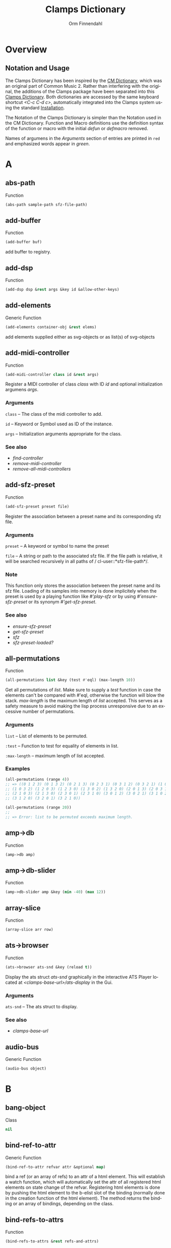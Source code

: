 #+TITLE: Clamps Dictionary
#+AUTHOR: Orm Finnendahl
#+LANGUAGE: en
#+startup: entitiespretty
#+OPTIONS: html5-fancy:t
#+OPTIONS: num:nil
#+OPTIONS: toc:2 h:3 html-multipage-join-empty-bodies:t
#+OPTIONS: html-multipage-split:2
#+OPTIONS: html-multipage-toc-to-top:t
#+OPTIONS: html-multipage-export-directory:html/clamps-doc/clamps-dict
#+OPTIONS: html-multipage-open:nil
#+OPTIONS: html-multipage-numbered-filenames:nil
#+OPTIONS: html-preamble:"<a class=\"top-menu\" href=\"../overview/index.html\">Overview</a>\n<a class=\"top-menu\" href=\"../clamps/index.html\">Clamps Packages</a>\n<a class=\"top-menu\" href=\"../cm-dict/index.html\">CM Dictionary</a>\n<a class=\"top-menu top-menu-active\" href=\"./index.html\">Clamps Dictionary</a>\n<a class=\"top-menu\" href=\"../fomus/index.html\">Fomus</a>\n"
#+OPTIONS: html-toc-title:"Index"
#+OPTIONS: html-multipage-include-default-style:nil
#+HTML_DOCTYPE: xhtml5
#+HTML_HEAD: <link rel="stylesheet" type="text/css" href="../css/clamps-dictionary.css" />
#+HTML_HEAD: <link rel="stylesheet" type="text/css" href="../css/themes.css" />
#+HTML_HEAD: <link rel="stylesheet" type="text/css" href="../css/htmlize.css" />
#+HTML_HEAD: <link href="./pagefind/pagefind-ui.css" rel="stylesheet">
#+HTML_HEAD: <script src="./pagefind/pagefind-ui.js"></script>
#+HTML_HEAD: <script src="../js/clamps-doc.js"></script>
# #+SETUPFILE: clamps-dict.setup
#+BEGIN_SRC emacs-lisp :exports results :results: none
  (load (format "%s%s" (file-name-directory (buffer-file-name))
                    "../extra/elisp/clamps-lookup.el"))
  (load (format "%s%s" (file-name-directory (buffer-file-name))
                    "../extra/elisp/clamps-overview-lookup.el"))
  (defun extract-link (string)
  (if (= (aref (string-trim string) 0) 42)
      (replace-regexp-in-string "\\*​\\(.+\\)​\\*" "#\\1" string)
      string))
  (defun export-dict-to-clamps (s backend info)
    (let ((filename (buffer-file-name)))
      (with-temp-buffer
        (insert
         (format "(load \"%s%s\")\n" (file-name-directory filename)
                 "../extra/elisp/cm-dict.el"))
        (insert "(mapcar
   (lambda (entry)
     (let ((symbol (intern (car entry)
  			 ,*common-music-symbols*)))
       (if (boundp symbol)
  	 (push (cadr entry) (symbol-value symbol))
         (set symbol (cdr entry)))))
   '(\n")
        (mapcar
         (lambda (entry)
           (insert
            (format "   (\"%s\" \"clamps-dict/%s\")\n"
                    (extract-link (org-html-element-title (car entry)))
                    (plist-get (cdr entry) :href))))
         (cl-remove-if
          (lambda (x) (= 1 (plist-get (cdr x) :relative-level)))
          (plist-get info :multipage-toc-lookup)))
        (insert "))\n")
        (write-region (point-min) (point-max) "../extra/elisp/clamps-dict.el"))
      (load (format "%s%s" (file-name-directory (buffer-file-name))
                    "../extra/elisp/clamps-dict.el"))
      s))
  (setq gc-cons-threshold 102400000)
  (setq max-lisp-eval-depth 10000)
#+END_SRC
#+BIND: org-export-filter-multipage-functions (export-dict-to-clamps)
#+BIND: org-html-htmlize-output-type 'css
# \[\[\([^\[]+\)\]\] → [[\1][\1]]
# C-x 8 RET 200b RET C-x 8 0

* Overview
** Notation and Usage
   The Clamps Dictionary has been inspired by the [[../cm-dict/index.html][CM Dictionary]], which
   was an original part of Common Music 2. Rather than interfering
   with the original, the additions of the Clamps package have been
   separated into this [[./index.html][Clamps Dictionary]]. Both dictionaries are
   accessed by the same keyboard shortcut /<C-c C-d c>/, automatically
   integrated into the Clamps system using the standard [[overview:Installation][Installation]].

   The Notation of the Clamps Dictionary is simpler than the Notation
   used in the CM Dictionary. Function and Macro definitions use the
   definition syntax of the function or macro with the initial /defun/
   or /defmacro/ removed.

   Names of argumens in the /Arguments/ section of entries are printed
   in =red= and emphasized words appear in /green/.
* A
** abs-path
   Function
   #+BEGIN_SRC lisp
     (abs-path sample-path sfz-file-path)
   #+END_SRC
** add-buffer
   Function
   #+BEGIN_SRC lisp
     (add-buffer buf)
   #+END_SRC
   add buffer to registry.
** add-dsp
   Function
   #+BEGIN_SRC lisp
     (add-dsp dsp &rest args &key id &allow-other-keys)
   #+END_SRC
** add-elements
   Generic Function
   #+BEGIN_SRC lisp
     (add-elements container-obj &rest elems)
   #+END_SRC
   add elements supplied either as svg-objects or as list(s) of svg-objects
** add-midi-controller
   Function
   #+BEGIN_SRC lisp
     (add-midi-controller class id &rest args)
   #+END_SRC
   Register a MIDI controller of class /class/ with ID /id/ and optional
   initialization argumens /args/.
*** Arguments
    =class= -- The class of the midi controller to add.

    =id= -- Keyword or Symbol used as ID of the instance.

    =args= -- Initialization arguments appropriate for the class.

*** See also
    - [[find-controller][find-controller]]
    - [[remove-midi-controller][remove-midi-controller]]
    - [[remove-all-midi-controllers][remove-all-midi-controllers]]
** add-sfz-preset
   Function
   #+BEGIN_SRC lisp
     (add-sfz-preset preset file)
   #+END_SRC
   Register the association between a preset name and its corresponding sfz
   file.
*** Arguments
    =preset= -- A keyword or symbol to name the preset

    =file= -- A string or path to the associated sfz file. If the file
    path is relative, it will be searched recursively in all paths of /
    cl-user::*​​sfz-file-path​​*/.

*** Note
    This function only stores the association between the preset
    name and its sfz file. Loading of its samples into memory is done
    implicitely when the preset is used by a playing function like
    [[play-sfz][#'play-sfz]] or by using [[ensure-sfz-preset][#'ensure-sfz-preset]] or its synonym
    [[get-sfz-preset][#'get-sfz-preset]].
    
*** See also
    - [[ensure-sfz-preset][ensure-sfz-preset]]
    - [[get-sfz-preset][get-sfz-preset]]
    - [[sfz][sfz]]
    - [[sfz-preset-loaded?][sfz-preset-loaded?]]
** all-permutations
   Function
   #+BEGIN_SRC lisp
     (all-permutations list &key (test #'eql) (max-length 10))
   #+END_SRC
   Get all permutations of /list/. Make sure to supply a /test/
   function in case the elements can't be compared with #'eql, otherwise
   the function will blow the stack. /max-length/ is the maximum length
   of /list/ accepted. This serves as a safety measure to avoid making
   the lisp process unresponsive due to an excessive number of
   permutations.
*** Arguments
    =list= -- List of elements to be permuted.

    =:test= -- Function to test for equality of elements in list.

    =:max-length= -- maximum length of list accepted.

*** Examples
    #+BEGIN_SRC lisp
      (all-permutations (range 4))
      ;; => ((0 1 2 3) (0 1 3 2) (0 2 1 3) (0 2 3 1) (0 3 1 2) (0 3 2 1) (1 0 2 3)
      ;; (1 0 3 2) (1 2 0 3) (1 2 3 0) (1 3 0 2) (1 3 2 0) (2 0 1 3) (2 0 3 1)
      ;; (2 1 0 3) (2 1 3 0) (2 3 0 1) (2 3 1 0) (3 0 1 2) (3 0 2 1) (3 1 0 2)
      ;; (3 1 2 0) (3 2 0 1) (3 2 1 0))
      
      (all-permutations (range 20))
      ;;
      ;; => Error: list to be permuted exceeds maximum length.
    #+END_SRC
** amp->db
   Function
   #+BEGIN_SRC lisp
     (amp->db amp)
   #+END_SRC
** amp->db-slider
   Function
   #+BEGIN_SRC lisp
     (amp->db-slider amp &key (min -40) (max 12))
   #+END_SRC
** array-slice
   Function
   #+BEGIN_SRC lisp
     (array-slice arr row)
   #+END_SRC
** ats->browser
   Function
   #+BEGIN_SRC lisp
     (ats->browser ats-snd &key (reload t))
   #+END_SRC
   Display the ats struct /ats-snd/ graphically in the interactive ATS
   Player located at /<clamps-base-url>/ats-display/ in the Gui.
*** Arguments
    =ats-snd= -- The ats struct to display.

*** See also
    - [[clamps-base-url][clamps-base-url]]
** audio-bus
   Generic Function
   #+BEGIN_SRC lisp
     (audio-bus object)
   #+END_SRC
* B
** bang-object
   Class
   #+BEGIN_SRC lisp
     nil
   #+END_SRC
** bind-ref-to-attr
   Generic Function
   #+BEGIN_SRC lisp
     (bind-ref-to-attr refvar attr &optional map)
   #+END_SRC
   bind a ref (or an array of refs) to an attr of a html element. This
   will establish a watch function, which will automatically set the attr
   of all registered html elements on state change of the
   refvar. Registering html elements is done by pushing the html element
   to the b-elist slot of the binding (normally done in the creation
   function of the html element). The method returns the binding or an
   array of bindings, depending on the class.
** bind-refs-to-attrs
   Function
   #+BEGIN_SRC lisp
     (bind-refs-to-attrs &rest refs-and-attrs)
   #+END_SRC
** *​bindings​*
   Variable

** buchla-scale
   Function
   #+BEGIN_SRC lisp
     (buchla-scale curr old target &key (max 127))
   #+END_SRC
   Set the <target> fader by interpolating between 0 and <max>, using
   the <curr> and <old> values of a source fader.
   
   The function serves the purpose of avoiding jumps when working with
   non motorized hardware faders: If the value of the software target
   of the hardware fader has changed (e.g. by a preset or some program
   logic) without the hardware fader being updated, moving the
   hardware fader will not cause a jump in the target:
   
   If the hardware fader moves up (> curr old), the remaining space
   above the fader will interpolate the target software fader between
   its current value and the maximum value, if it moves down (< curr
   old), the software target will be interpolated between the current
   value and 0 using the remaining space below the hardware fader.
** buffer-id
   Function
   #+BEGIN_SRC lisp
     (buffer-id buffer)
   #+END_SRC
   get index of buffer from registry.
** buffer-loop-play*
   Function
   #+BEGIN_SRC lisp
     (buffer-loop-play* buffer rate start-pos loopstart loopend &optional ugen-node)
   #+END_SRC
** buffer-stretch-play
   Function
   #+BEGIN_SRC lisp
     (buffer-stretch-play buffer rate wwidth start end stretch)
   #+END_SRC
** bus-name
   Generic Function
   #+BEGIN_SRC lisp
     (bus-name object)
   #+END_SRC
* C
** calcsndbytes
   Function
   #+BEGIN_SRC lisp
     (calcsndbytes hr min sec &optional (samplerate 44100))
   #+END_SRC
   calc num of bytes (not samples!) from hr min and sec.
** call/collecting
   Function
   #+BEGIN_SRC lisp
     (call/collecting f n &optional (tail '()))
   #+END_SRC
   Call function /f/ /n/ times, with idx [0..n-1] as argument,
   collecting its results. Return results with tail appended.
*** Arguments
    =f= -- Function of one argument (an integer in the range [0..n])

    =n= -- Positive integer

    =tail= -- A list collected into by prepending to it

*** Examples
    #+BEGIN_SRC lisp
      (call/collecting (lambda (x) (* x x)) 4 '()) ; => (0 1 4 9)
      
      (call/collecting (lambda (x) (1+ x)) 4 '(hallo)) ; => (1 2 3 4 hallo)
    #+END_SRC
*** See also
    - [[v-collect][v-collect]]
** case-ext
   Macro
   #+BEGIN_SRC lisp
     (case-ext keyform test &rest body)
   #+END_SRC
   case with compare function as second element.
** ccin
   Function
   #+BEGIN_SRC lisp
     (ccin ccnum &optional (channel *global-midi-channel*))
   #+END_SRC
   Return the last received MIDI CC value of controller number /ccnum/
   at MIDI channel /channel/. Setfable.
*** Arguments
    =ccnum= -- Integer in the range [0..127] indicating the Controller
    Number.

    =channel= -- Integer in the range [0..15] indicating the MIDI
    channel.

** cd
   Function
   #+BEGIN_SRC lisp
     (cd &optional (dirarg (user-homedir-pathname)))
   #+END_SRC
   Change the current working directory to /dirarg/ or to $HOME if dirarg
   is not supplied.
*** Arguments
    =dirarg= -- String or Pathname.

*** See also
    - [[pwd][pwd]]
** clamps
   Function
   #+BEGIN_SRC lisp
     (clamps &rest args)
   #+END_SRC
   Start Clamps including the gui.
   
   Besides starting the Gui the function also:
   
   - Starts the osc responder for Inkscape.
   - Starts the realtime engine calling #'rts.
   - Creates groups and buses for incudine dsps (see the
   Chapter [[clamps:General Incudine Setup][General Incudine Setup]].
   - Starts the documentation acceptor for the searchable online doc
   at /http://localhost:8282/overview/index.html/.
   
   In the given path the following directories
   will be created:
   
   - /<clamps-gui-root>/www//
   - /<clamps-gui-root>/www/svg/
   
   The latter is the file path for svg files used in the
   /<clamps-base-url>/svg-display/ page of the Gui.
   
   Any files which need to be accessible by the Gui have to be put
   into the /<clamps-gui-root>/www// subdirectory with their filenames
   relative to this directory.
*** Arguments
    =gui-root= -- String or Pathname indicating where to put the /www/
    subfolder for files accessible by the gui (nicknamed /<clamps-gui-
    root>/).

    =open= -- Boolean indicating whether to open the /<clamps-base-url>/
    in a browser window after starting the gui.

*** See also
    - [[clamps-base-url][clamps-base-url]]
    - [[clamps-restart-gui][clamps-restart-gui]]
    - [[clamps-gui-root][clamps-gui-root]]
** clamps-base-url
   Function
   #+BEGIN_SRC lisp
     (clamps-base-url)
   #+END_SRC
   Return the base url to access the Clamps Gui (nicknamed
   /<clamps-base-url>/ in this dictionary).
   
   Its default location is http://localhost:54619.
   
   /<clamps-base-url>/ on the browser side is corresponding to the
   path /<clamps-gui-root>/, so an address named
   /<clamps-base-url>/<file>/ will load the file located at
   /<clamps-gui-root>/<file>/ as HTML into the browser window.
   
   The location for the [[svg->browser][SVG Player Gui]] is at
   /<clamps-base-url>/svg-display/ which translates to the URL
   
   http://localhost:54619/svg-display
*** See also
    - [[clamps][clamps]]
    - [[clamps-restart-gui][clamps-restart-gui]]
    - [[clamps-gui-root][clamps-gui-root]]
    - [[gui][gui]]
    - [[meters][meters]]
** clamps-gui-root
   Function
   #+BEGIN_SRC lisp
     (clamps-gui-root)
   #+END_SRC
   Return the pathname of the Gui root directory. It is nicknamed
   /<clamps-gui-root>/ throughout this dictionary.
   
   /<clamps-gui-root>/ is the path corresponding to
   /<clamps-base-url>/ on the browser side, so any file named /<file>/
   put into the /<clamps-gui-root>/ directory can be accessed in the
   browser at the address /<clamps-base-url>/<file>/.
*** See also
    - [[clamps][clamps]]
    - [[clamps-base-url][clamps-base-url]]
    - [[clamps-restart-gui][clamps-restart-gui]]
** clamps-restart-gui
   Function
   #+BEGIN_SRC lisp
     (clamps-restart-gui gui-root &key (open t) (port 54619))
   #+END_SRC
   Reset the root directory of the Gui to /gui-root/www/, optionally
   opening the Gui in a browser window.
*** Arguments
    =gui-root= -- ist the path where to put the /www/ subfolder for
    files accessible by the gui (nicknamed /<clamps-gui-root>/
    throughout this dictionary).

    =:open= -- is a flag indicating whether to open [[clamps-base-url]
    [clamps-base-url]] in a browser window after starting the gui.  In
    the given path the following directories will be created:

    - /<clamps-gui-root>/www//
    - /<clamps-gui-root>/www/svg//  file path for svg files used in the /
    svg-display/ page of the Gui.  Any files which need to be accessible
    by the Gui have to be put into the /<clamps-gui-root>/www//
    subdirectory with their filenames relative to this directory.
*** See also
    - [[clamps][clamps]]
    - [[clamps-base-url][clamps-base-url]]
    - [[clamps-gui-root][clamps-gui-root]]
** clamps-start
   Function
   #+BEGIN_SRC lisp
     (clamps-start &key (gui-root /tmp) (qsynth nil) (open-gui nil))
   #+END_SRC
   Start clamps, optionally starting qsynth (Linux only) and opening
   the gui in a browser. This function gets called by [[clamps][clamps]] and
   should normally not be called by the user.
*** Arguments
    =gui-root= -- The root path of the gui

    =qsynth= -- Boolean indicating whether to start the qsynth softsynth
    (Linux only).

    =open-gui= -- Boolean indicating whether to open the gui in a
    Browser window.

*** See also
    - [[clamps-gui-root][clamps-gui-root]]
** clear-bindings
   Function
   #+BEGIN_SRC lisp
     (clear-bindings)
   #+END_SRC
** clear-dependencies
   Function
   #+BEGIN_SRC lisp
     (clear-dependencies co cb)
   #+END_SRC
   clear all dependencies of a computed ref object.
** clip
   Function
   #+BEGIN_SRC lisp
     (clip val minvalue maxvalue)
   #+END_SRC
** collect-pool
   Function
   #+BEGIN_SRC lisp
     (collect-pool &rest keys)
   #+END_SRC
** combinations
   Function
   #+BEGIN_SRC lisp
     (combinations seq &optional (n 2))
   #+END_SRC
   get all n combinations of seq.
** construct-plot-command
   Function
   #+BEGIN_SRC lisp
     (construct-plot-command &key region (grid t) (header *gnuplot-header*) (options *gnuplot-options*) &allow-other-keys)
   #+END_SRC
   construct the gnuplot command with a given header, options and a grid flag.
** copy-instance
   Generic Function
   #+BEGIN_SRC lisp
     (copy-instance object &rest initargs &key &allow-other-keys)
   #+END_SRC
   Makes and returns a shallow copy of OBJECT.
   
     An uninitialized object of the same class as OBJECT is allocated by
     calling ALLOCATE-INSTANCE.  For all slots returned by
     CLASS-SLOTS, the returned object has the
     same slot values and slot-unbound status as OBJECT.
   
     REINITIALIZE-INSTANCE is called to update the copy with INITARGS.
** copy-ref
   Function
   #+BEGIN_SRC lisp
     (copy-ref ref)
   #+END_SRC
** count-elements
   Function
   #+BEGIN_SRC lisp
     (count-elements seq &key (test #'eql) (key #'identity) (sort t))
   #+END_SRC
   count the number of occurences of all mutually different elems in
   seq extracted from the list items according to the :key function. 
   
   Return the results as list with sublists of the form (elem count) for
   each elem.
   
   :test has to be a test function accepted by #'make-hash-table
   :key defaults to #'identity
   
   If :sort is nil the items in the result are in the order of their
   first occurence, if :sort is :from-end they are in reverse order of
   occurence, if :sort is t they are either sorted by their value if all
   elems are numbers or by the number of occurences otherwise.
   
   Works on all sequence types.
** count-unique-elements
   Function
   #+BEGIN_SRC lisp
     (count-unique-elements seq &key (test #'eql) (key #'identity) (sort t))
   #+END_SRC
   Count the number of occurences of all mutually different elems in
   seq extracted from the list items according to the :key function. 
   
   Return the results as list with sublists of the form (elem count) for
   each elem.
   
   :test has to be a test function accepted by #'make-hash-table
   :key defaults to #'identity
   
   If :sort is nil the items in the result are in the order of their
   first occurence, if :sort is :from-end they are in reverse order of
   occurence, if :sort is t they are either sorted by their value if all
   elems are numbers or by the number of occurences otherwise.
   
   Works on all sequence types.
** create-collection
   Function
   #+BEGIN_SRC lisp
     (create-collection parent width)
   #+END_SRC
** create-grid
   Function
   #+BEGIN_SRC lisp
     (create-grid parent class width)
   #+END_SRC
** create-hide-button
   Function
   #+BEGIN_SRC lisp
     (create-hide-button parent element-to-hide &key label (background '(transparent orange)) color flash-time values css (val 1) auto-place)
   #+END_SRC
** create-o-bang
   Function
   #+BEGIN_SRC lisp
     (create-o-bang parent bindings &key width height label (background '(transparent orange)) color flash-time css flash)
   #+END_SRC
** create-o-knob
   Function
   #+BEGIN_SRC lisp
     (create-o-knob parent bindings &key (unit ) (precision 2) min max width height step css)
   #+END_SRC
** create-o-multislider
   Function
   #+BEGIN_SRC lisp
     (create-o-multislider parent bindings &key (direction up) (value 0) (min 0) (max 1) width height label background colors (thumb-color transparent) (mapping lin) (clip-zero nil))
   #+END_SRC
** create-o-numbox
   Function
   #+BEGIN_SRC lisp
     (create-o-numbox parent bindings &key min max width height (precision 2) css)
   #+END_SRC
** create-o-radio
   Function
   #+BEGIN_SRC lisp
     (create-o-radio parent bindings &key labels label width height (background '((transparent (orange)))) color flash-time values (num 8) (direction right) css)
   #+END_SRC
** create-o-scope
   Function
   #+BEGIN_SRC lisp
     (create-o-scope parent bindings &key width height css buffer)
   #+END_SRC
** create-o-slider
   Function
   #+BEGIN_SRC lisp
     (create-o-slider parent bindings &key (direction up) (min 0) (max 1) label background thumb-color bar-color (mapping lin) (clip-zero nil) (width 1em) (height 8em) padding css)
   #+END_SRC
** create-o-svg
   Function
   #+BEGIN_SRC lisp
     (create-o-svg parent bindings &key svg padding css (cursor-pos 0) (shift-x 0) (shift-y 0) (background #fff) (scale 1) (inverse 0))
   #+END_SRC
** create-o-toggle
   Function
   #+BEGIN_SRC lisp
     (create-o-toggle parent bindings &key width height label (background '(transparent orange)) color flash-time values css)
   #+END_SRC
** create-o-vumeter
   Function
   #+BEGIN_SRC lisp
     (create-o-vumeter parent bindings &key (direction up) (type led) (mapping db-lin) (width 1em) (height 8em) padding css)
   #+END_SRC
** ct->fr
   Function
   #+BEGIN_SRC lisp
     (ct->fr ct)
   #+END_SRC
   Return the frequency ratio of the Midicents interval /ct/.
*** Arguments
    =ct= -- The interval in Midicents.

*** Examples
    #+BEGIN_SRC lisp
      (ct->fr 12) ;; => 2
      
      (ct->fr 1) ;; => 1.0594631
      
      (ct->fr 7) ;; => 1.4983071
      
      (ct->fr -12) ;; => 1/2
      
      (mapcar #'ct->fr (range 13))
      ;;  => (1 1.0594631 1.122462 1.1892071 1.2599211 1.3348398 1.4142135 1.4983071
      ;;      1.587401 1.6817929 1.7817974 1.8877486 2)
    #+END_SRC
*** See also
    - [[fr->ct][fr->ct]]
** cuda-dsp
   Class
   #+BEGIN_SRC lisp
     nil
   #+END_SRC
* D
** date-string
   Function
   #+BEGIN_SRC lisp
     (date-string)
   #+END_SRC
   Return a string of the current time in the format
     "yyyy-mm-dd-hr-min-sec"
** db->amp
   Function
   #+BEGIN_SRC lisp
     (db->amp db)
   #+END_SRC
** db->db-slider
   Function
   #+BEGIN_SRC lisp
     (db->db-slider db &key (min -40) (max 12))
   #+END_SRC
** db-slider->amp
   Function
   #+BEGIN_SRC lisp
     (db-slider->amp x &key (min -40) (max 12))
   #+END_SRC
** db-slider->db
   Function
   #+BEGIN_SRC lisp
     (db-slider->db slider-val &key (min -40) (max 12))
   #+END_SRC
** def-params
   Macro
   #+BEGIN_SRC lisp
     (def-params &rest syms)
   #+END_SRC
** define-watch
   Generic Function
   #+BEGIN_SRC lisp
     (define-watch refvar attr new)
   #+END_SRC
** defparameter*
   Macro
   #+BEGIN_SRC lisp
     (defparameter* &rest pairs)
   #+END_SRC
   Form for the definition of multiple parameters. /Pairs/ are one or
   more elements, being the arguments of a single defparameter form.
*** Arguments
    =pairs= -- one or more elements, either a Symbol or a list of 1-3
    elements with a Symbol as first and a String as third element.

*** Examples
    #+BEGIN_SRC lisp
      (defparameter* *a* (*b*) (*c* 1) (*d* 1 "parameter d"))
      
      ;; The above form is the same as:
      
      (progn
        (defparameter *a* nil)
        (defparameter *b* nil)
        (defparameter *c* 1)
        (defparameter *d* "parameter d"))
    #+END_SRC
*** See also
    - [[defvar*][defvar*]]
** defvar*
   Macro
   #+BEGIN_SRC lisp
     (defvar* &rest pairs)
   #+END_SRC
   Form for the definition of multiple variable. /Pairs/ are one or
   more elements, being the arguments of a single defparameter form.
*** Arguments
    =pairs= -- one or more elements, either a Symbol or a list of 1-3
    elements with a Symbol as first and a String as third element.

*** Examples
    #+BEGIN_SRC lisp
      (defvar​* *​a​* (*​b​*) (*​c​* 1) (*​d​* 1 "variable d"))
      
      ;; The above form is the same as:
      
      (progn
        (defvar *a* nil)
        (defvar *b* nil)
        (defvar *c* 1)
        (defvar *d* "variable d"))
    #+END_SRC
*** See also
    - [[defparameter*][defparameter*]]
** delete-props
   Function
   #+BEGIN_SRC lisp
     (delete-props proplist &rest props)
   #+END_SRC
   Destructively remove props from property list /proplist/ and return
   it.
*** Arguments
    =proplist= -- Property list.

    =props= -- One or more properties to delete.

*** See also
    - [[do-proplist][do-proplist]]
    - [[do-proplist/collecting][do-proplist/collecting]]
    - [[get-prop][get-prop]]
    - [[get-props-list][get-props-list]]
    - [[map-proplist][map-proplist]]
    - [[with-props][with-props]]
** differentiate
   Function
   #+BEGIN_SRC lisp
     (differentiate seq &key (modifier #'-) (start (first seq)))
   #+END_SRC
   return differences between subsequent elements of seq.
** do-proplist
   Macro
   #+BEGIN_SRC lisp
     (do-proplist (keysym valuesym) proplist &body body)
   #+END_SRC
   Like dolist but traversing a property list. All keys and values of
   /proplist/ are bound to the symbols /keysym/ and /valuesym/ in the
   lexical scope of /body/.
*** Arguments
    =keysym= -- Symbol bound to all keys of the property list.

    =valuesym= -- Symbol bound to all values of the property list.

    =proplist= -- Property list to be traversed.

*** Examples
    #+BEGIN_SRC lisp
      (do-proplist (key value) '(a 1 b 2 c 3 d 4)
        (format t "key: ~a, value: ~a~%" key value)) ;  => nil
      
      ;; Output in REPL:
      ;;
      ;; key: a, value: 1
      ;; key: b, value: 2
      ;; key: c, value: 3
      ;; key: d, value: 4
      
      (let ((proplist '(a 1 b 2 c 3 d 4)))
        (do-proplist (key value) proplist
          (setf (getf proplist key) (incf value 10)))
        proplist)
      ;; => (a 11 b 12 c 13 d 14)
    #+END_SRC
*** See also
    - [[delete-props][delete-props]]
    - [[do-proplist/collecting][do-proplist/collecting]]
    - [[get-prop][get-prop]]
    - [[get-props-list][get-props-list]]
    - [[map-proplist][map-proplist]]
    - [[with-props][with-props]]
** do-proplist/collecting
   Macro
   #+BEGIN_SRC lisp
     (do-proplist/collecting (keysym valuesym) proplist &body body)
   #+END_SRC
   Like do-proplist but collecting the result. All keys and values of
   /proplist/ are bound to the symbols /keysym/ and /valuesym/ in the
   lexical scope of /body/.
*** Arguments
    =keysym= -- Symbol bound to all keys of the property list.

    =valuesym= -- Symbol bound to all values of the property list.

    =proplist= -- Property list to be traversed.

*** Examples
    #+BEGIN_SRC lisp
      (do-proplist/collecting (key val) '(:a 2 :b 5 :c 4)
        (list key (1+ val)))
      ;; => ((:a 3) (:b 6) (:c 5))
    #+END_SRC
*** See also
    - [[delete-props][delete-props]]
    - [[do-proplist][do-proplist]]
    - [[get-prop][get-prop]]
    - [[get-props-list][get-props-list]]
    - [[map-proplist][map-proplist]]
    - [[with-props][with-props]]
** do-repeated
   Function
   #+BEGIN_SRC lisp
     (do-repeated n fn &rest args)
   #+END_SRC
   Recursively apply /fn/ to /args/ /n/ times.
*** Arguments
    =n= -- Integer number of repetitions.

    =fn= -- Function to apply.

*** Examples
    #+BEGIN_SRC lisp
      (do-repeated 4 (lambda (x) (* x 2)) 1) ; => 16
      
      (do-repeated 4 (lambda (x) (* x x)) 2)  ; => 65536
      
      (do-repeated 6 (lambda (list) (cons 1 list)) '()) ; => (1 1 1 1 1 1)
    #+END_SRC
*** See also
    - [[repeated][repeated]]
** dround
   Function
   #+BEGIN_SRC lisp
     (dround num &optional (prec 2))
   #+END_SRC
   Return a number rounded to /prec/ decimal places.
** dsp-id
   Generic Function
   #+BEGIN_SRC lisp
     (dsp-id object)
   #+END_SRC
** dsp-nodes
   Generic Function
   #+BEGIN_SRC lisp
     (dsp-nodes object)
   #+END_SRC
* E
** ensure-buffer
   Function
   #+BEGIN_SRC lisp
     (ensure-buffer file &key (path *sfile-path*))
   #+END_SRC
   load and register buffer from file if not loaded already. Return
   buffer.
** ensure-prop
   Macro
   #+BEGIN_SRC lisp
     (ensure-prop args prop val)
   #+END_SRC
** ensure-sfz-preset
   Function
   #+BEGIN_SRC lisp
     (ensure-sfz-preset preset &key force (play-fn #'play-sfz-loop))
   #+END_SRC
   Load the sfz definition of /preset/ and all its samples into the
   system if it hasn't been loaded previously. If force is /t/, force
   reload. Optionally set a play function.
   
   The association between the preset name and its sfz file has to be
   established before using [[add-sfz-preset][add-sfz-preset]], otherwise a warning is
   issued and no file is loaded.
*** Arguments
    =preset= -- A keynum or symbol to serve as the name/id of the
    preset.

    =:force= -- A boolean indicating to force a reload even if the
    preset has been loaded before.

    =:play-fn= -- The play function to be used. Possible options are:

    - [[play-sfz-loop][#'play-sfz-loop]]
    - [[play-sfz-one-shot][#'play-sfz-one-shot]]
*** See also
    - [[add-sfz-preset][add-sfz-preset]]
    - [[ensure-sfz-preset][ensure-sfz-preset]]
    - [[load-sfz-preset][load-sfz-preset]]
    - [[remove-sfz-preset][remove-sfz-preset]]
    - [[sfz-preset-loaded?][sfz-preset-loaded?]]
** *​env1​*
   Variable

   Incudine three point ASR envelope with attack time 0 and release time
   0.1 of the total duration.
** envelope*
   Function
   #+BEGIN_SRC lisp
     (envelope* env gate time-scale done-action &optional ugen-node)
   #+END_SRC
   Envelope ugen working with any blocksize. The product of /time-scale/
   and the total duration of /env/ is the total duration of the envelope
   in seconds. /done-action/ is called when the total-duration has been
   reached or when /gate/ is zero and the release phase of the envelope
   has ended.
   
   envelope* returns an array of block-size samples.
*** Arguments
    =env= -- incudine.vug:envelope

    =gate= -- Number functioning as a gate: If zero, start the release
    phase.

    =time-scale= -- Number scaling the envelope x-values.

    =done-action= -- Function to issue at end of release.

** every-nth
   Function
   #+BEGIN_SRC lisp
     (every-nth list n)
   #+END_SRC
   Return a sublist of /list/ containing every /n/th element.
*** Arguments
    =list= -- Input list

    =n= -- Integer to indicate the index distance between elements

*** Example
    #+BEGIN_SRC lisp
      (every-nth '(0 1 2 3 4 5 6 7 8 9 10) 3) ; => (0 3 6 9)
    #+END_SRC
** exp-n
   Macro
   #+BEGIN_SRC lisp
     (exp-n val min max)
   #+END_SRC
   Return the reverse exponential interpolation for a value in the range
   /[min..max]/ as a normalized float value. /Min/ and /max/ have to be
   positive numbers.
*** Arguments
    =x= -- An input value in the range /[min..max]/ to be interpolated.

    =min= -- The minimum value.

    =max= -- The maximum value.

*** Examples
    #+BEGIN_SRC lisp
      (exp-n 1 1 100) ; => 0.0
      
      (exp-n 10 1 100) ; => 0.5
      
      (exp-n 100 1 100) ; => 1.0
    #+END_SRC
*** See also
    - [[lin-n][lin-n]]
    - [[m-exp][m-exp]]
    - [[m-lin][m-lin]]
    - [[n-exp][n-exp]]
    - [[n-exp-dev][n-exp-dev]]
    - [[n-lin][n-lin]]
    - [[n-lin-dev][n-lin-dev]]
** export-svg
   Function
   #+BEGIN_SRC lisp
     (export-svg svg-file)
   #+END_SRC
** export-svg-file
   Function
   #+BEGIN_SRC lisp
     (export-svg-file svg-file &key (fname /tmp/test.svg fname-supplied-p) (inverse nil) (showgrid t) (gridtype 4x4) width (zoom 1.4) (cx 350) (cy 360) (w-width 1920) (w-height 1080) (w-x 0) (w-y 0))
   #+END_SRC
* F
** faderfox-gui
   Function
   #+BEGIN_SRC lisp
     (faderfox-gui id gui-parent &key (chan 4))
   #+END_SRC
** faderfox-midi
   Class
   #+BEGIN_SRC lisp
     nil
   #+END_SRC
** fibonacci
   Function
   #+BEGIN_SRC lisp
     (fibonacci n)
   #+END_SRC
   Calculate the /n/th element of the Fibonacci series. The function is
   not recursive, but calculates the value directly running in constant
   time.
*** Arguments
    =n= -- Integer >= 0 indicating the index of the Fibonacci series.

*** Example
    #+BEGIN_SRC lisp
      (mapcar #'fibonacci (range 12)) ; => (1 1 2 3 5 8 13 21 34 55 89 144)
    #+END_SRC
** file-string
   Function
   #+BEGIN_SRC lisp
     (file-string infile)
   #+END_SRC
** filter
   Function
   #+BEGIN_SRC lisp
     (filter pred seq)
   #+END_SRC
   return a list of all elements of seq satisfying pred.
** find-buffer
   Function
   #+BEGIN_SRC lisp
     (find-buffer name)
   #+END_SRC
   find all buffers with a name being a full pathname or the
   pathname-name of <name>.
** find-controller
   Function
   #+BEGIN_SRC lisp
     (find-controller id)
   #+END_SRC
   Return MIDI controller instance with ID /id/.
*** Arguments
    =id= -- Keyword or Symbol used as ID of a midicontroller instance .

*** See also
    - [[add-midi-controller][add-midi-controller]]
    - [[remove-midi-controller][remove-midi-controller]]
    - [[remove-all-midi-controllers][remove-all-midi-controllers]]
** find-dsp
   Function
   #+BEGIN_SRC lisp
     (find-dsp id)
   #+END_SRC
** firstn
   Function
   #+BEGIN_SRC lisp
     (firstn seq n)
   #+END_SRC
   return first n elems of seq
** flash
   Generic Function
   #+BEGIN_SRC lisp
     (flash clog-obj)
   #+END_SRC
   call the bang() function of clog-obj without triggering the bang
   event.
** flatten
   Function
   #+BEGIN_SRC lisp
     (flatten form)
   #+END_SRC
   Remove all brackets except the outmost from /form/. Non-recursive,
   non-stack version from Rosetta Code.
*** Arguments
    =form= -- A Common Lisp form.

*** Examples
    #+BEGIN_SRC lisp
      (flatten '((a b) (((c d) (e f)) (g h)) (i k)))
      ;; -> (a b c d e f g h i k)
    #+END_SRC
*** See also
    - [[flatten-fn][flatten-fn]]
** flatten-fn
   Function
   #+BEGIN_SRC lisp
     (flatten-fn seq &key (test #'atom) (key #'identity))
   #+END_SRC
   Remove all brackets except the outmost in seq. Use test and key to
      determine where to stop removing brackets.
*** Examples
    #+BEGIN_SRC lisp
      (flatten-fn '((a b) (((c d) (e f)) (g h)) (i k)))
      ;; -> (a b c d e f g h i k)
      
      ;; keep one level of brackets:
      
      (flatten-fn '((a b) (((c d) (e f)) (g h)) (i k)) :key #'car)
      ;; -> ((a b) (c d) (e f) (g h) (i k))
    #+END_SRC
*** See also
    - [[flatten][flatten]]
** format-with-slots
   Macro
   #+BEGIN_SRC lisp
     (format-with-slots stream obj string &rest slots)
   #+END_SRC
** fr->ct
   Function
   #+BEGIN_SRC lisp
     (fr->ct fr)
   #+END_SRC
   Return the Midicents interval of the frequency ratio /fr/.
*** Arguments
    =fr= -- The frequency ratio of the interval.

*** Examples
    #+BEGIN_SRC lisp
      (fr->ct 2) ;; => 12.0
      
      (fr->ct 4/5) ;; => -3.863137
      
      (fr->ct 3/2) ;; => 7.01955
      
      (fr->ct 1/2) ;; => -12.0
      
      (mapcar #'fr->ct (range 1 17))
      ;; => (0.0 12.0 19.01955 24.0 27.863136 31.01955 33.68826 36.0 38.0391 39.863136
      ;;     41.51318 43.01955 44.405277 45.68826 46.882687 48.0)
    #+END_SRC
*** See also
    - [[ct->fr][ct->fr]]
** ftom
   Function
   #+BEGIN_SRC lisp
     (ftom f &key (tuning-base 440))
   #+END_SRC
* G
** get-buffer
   Function
   #+BEGIN_SRC lisp
     (get-buffer id)
   #+END_SRC
   get buffer from registry by index.
** get-dtime-fn
   Function
   #+BEGIN_SRC lisp
     (get-dtime-fn mina maxa minbfn maxbfn &key (distribution '((0 weight 9 (1 weight 3) 2 3 4))) (thresh 0.5))
   #+END_SRC
   return a function calculating a delta-time on each call. The
   distribution specifies a random distribution (using cm's weighting) to
   determine the number of dtimes returned between [mina..maxa] before
   returning a number between calling [minbfn..maxbfn] on x. A :thresh
   keyword determines a threshold for [minb..maxb], below which no
   [mina..maxa] values are returned.
** get-dtime-fn-no-x
   Function
   #+BEGIN_SRC lisp
     (get-dtime-fn-no-x mina maxa minb maxb &key (distribution '(1 1 1 1 2 3 4)))
   #+END_SRC
   return a function calculating a delta-time on each call. The
   distribution specifies a random distribution (using cm's weighting) to
   determine the number of dtimes returned between [mina..maxa] before
   returning a number between [minb..maxb].
** get-duplicates
   Function
   #+BEGIN_SRC lisp
     (get-duplicates list &key (test #'eql) (once nil))
   #+END_SRC
   Return all Elements of /list/ which occur more than once with respect
   to the /test/ predicate. If /once/ is non-nil, return each duplicate
   element only once.
*** Arguments
    =list= -- List being examined.

    =test= -- Function to determine equality of elements.

    =once= -- Boolean to determine if only one of the duplicate elements
    is returned.

*** Examples
    #+BEGIN_SRC lisp
      (get-duplicates '(0 1 3 2 4 3 9 3 1 3 4 2 3)) ; => (1 3 2 4 3 3 3)
      
      (get-duplicates '(0 1 3 2 4 3 9 3 1 3 4 2 3) :once t)  ; => (1 2 4 3)
    #+END_SRC
** get-keynum
   Function
   #+BEGIN_SRC lisp
     (get-keynum entry)
   #+END_SRC
** get-prop
   Function
   #+BEGIN_SRC lisp
     (get-prop proplist key &optional default)
   #+END_SRC
   Like getf but using #'equal for testing of the property key.
*** Arguments
    =proplist= -- Property list

    =key= -- Lisp Object ervong as key in property list.

*** Example
    #+BEGIN_SRC lisp
      (get-prop '("George" "Maciunas" "Simone" "de Beauvoir") "Simone") ; => "de Beauvoir"
    #+END_SRC
*** See also
    - [[delete-props][delete-props]]
    - [[do-proplist][do-proplist]]
    - [[do-proplist/collecting][do-proplist/collecting]]
    - [[get-props-list][get-props-list]]
    - [[map-proplist][map-proplist]]
    - [[with-props][with-props]]
** get-props-list
   Function
   #+BEGIN_SRC lisp
     (get-props-list proplist props &key (force-all nil))
   #+END_SRC
   Return a new property list containing /props/ and their values
   extracted from /proplist/. Properties not present in proplist are
   ignored. If /force-all/ is non-nil, also return properties not present
   in proplist with nil as value.
*** Arguments
    =proplist= -- Property list.

    =props= -- Properties to extract from proplist.

    =:force-all= -- Boolean to indicate if non-present props should get
    included in result.

*** Examples
    #+BEGIN_SRC lisp
      (get-props-list '(:a 1 :b 2 :c 3 :d "Foo") '(:d :a)) ; => (:d "Foo" :a 1)
      
      (get-props-list '(:a 1 :b 2 :c 3 :d "Foo") '(:a :e)) ; => (:a 1)
      
      (get-props-list '(:a 1 :b 2 :c 3 :d "Foo" :a 4) '(:a :e) :force-all t)  ; => (:a 1 :e nil)
    #+END_SRC
*** See also
    - [[delete-props][delete-props]]
    - [[do-proplist][do-proplist]]
    - [[do-proplist/collecting][do-proplist/collecting]]
    - [[get-prop][get-prop]]
    - [[map-proplist][map-proplist]]
    - [[with-props][with-props]]
** get-ref
   Function
   #+BEGIN_SRC lisp
     (get-ref controller ref-idx)
   #+END_SRC
   return the ref-object of the midi-controller <controller> given the
   <ref-idx> indexing into the cc-nums slot of the controller.
** get-sfz-preset
   Function
   #+BEGIN_SRC lisp
     (get-sfz-preset preset &key force (play-fn #'play-sfz-loop))
   #+END_SRC
   Load the sfz definition of /preset/ and all its samples into the
   system if it hasn't been loaded previously. If force is /t/, force
   reload. Optionally set a play function.
   
   The association between the preset name and its sfz file has to be
   established before using [[add-sfz-preset][add-sfz-preset]], otherwise a warning is
   issued and no file is loaded.
*** Arguments
    =preset= -- A keynum or symbol to serve as the name/id of the
    preset.

    =:force= -- A boolean indicating to force a reload even if the
    preset has been loaded before.

    =:play-fn= -- The play function to be used. Possible options are:

    - [[play-sfz-loop][#'play-sfz-loop]]
    - [[play-sfz-one-shot][#'play-sfz-one-shot]]
*** See also
    - [[add-sfz-preset][add-sfz-preset]]
    - [[ensure-sfz-preset][ensure-sfz-preset]]
    - [[load-sfz-preset][load-sfz-preset]]
    - [[remove-sfz-preset][remove-sfz-preset]]
    - [[sfz-preset-loaded?][sfz-preset-loaded?]]
** get-sndfile-path
   Function
   #+BEGIN_SRC lisp
     (get-sndfile-path fname path)
   #+END_SRC
** get-time
   Function
   #+BEGIN_SRC lisp
     (get-time secs)
   #+END_SRC
** get-val
   Function
   #+BEGIN_SRC lisp
     (get-val ref)
   #+END_SRC
   Return the value of /ref-object/.
*** Arguments
    =ref-object= -- An instance of [[ref-object][ref-object]].

*** See also
    - [[make-computed][make-computed]]
    - [[make-ref][make-ref]]
    - [[set-val][set-val]]
    - [[watch][watch]]
** *​gnuplot-header​*
   Variable

** *​gnuplot-options​*
   Variable

** *​gnuplot-program​*
   Variable

** group
   Function
   #+BEGIN_SRC lisp
     (group source n)
   #+END_SRC
   group elems of list into sublists of length n
** group-by
   Function
   #+BEGIN_SRC lisp
     (group-by source g-seq)
   #+END_SRC
   group elems of list into sublists of lengths given by g-seq cyclically
** group-by-key
   Function
   #+BEGIN_SRC lisp
     (group-by-key source &key (test #'=) (key #'car))
   #+END_SRC
   group elems of source into sublists depending on test and key. Source has
   to be sorted according to test!
** gui
   Function
   #+BEGIN_SRC lisp
     (gui)
   #+END_SRC
   Open the page at /<clamps-base-url>/ in a Browser.
*** See also
    - [[clamps-base-url][clamps-base-url]]
    - [[meters][meters]]
* H
** handle-midi-in
   Generic Function
   #+BEGIN_SRC lisp
     (handle-midi-in instance opcode d1 d2)
   #+END_SRC
   midi-handling of a midi-controller. This is called by the midi
   receiver but can also be called by gui code or directly to emulate
   controller actions.
** *​hanning1024​*
   Variable

   Incudine buffer of length 1024 containing a hanning window.
** highlight
   Generic Function
   #+BEGIN_SRC lisp
     (highlight clog-element value)
   #+END_SRC
   Highlight element (0 unhighlights, all other values highlight).
* I-K
** id
   Generic Function
   #+BEGIN_SRC lisp
     (id object)
   #+END_SRC
** id-hash
   Generic Function
   #+BEGIN_SRC lisp
     (id-hash object)
   #+END_SRC
** idump
   Function
   #+BEGIN_SRC lisp
     (idump node)
   #+END_SRC
   Dump all active dsps of /node/ to the /incudine:*​​logger-stream​​*/
   output.
*** Arguments
    =node= -- The id of the node

*** Note
    If /(idump)/ doesn't create any output although dsps are running,
    reset the logger-stream using [[reset-logger-stream][reset-logger-stream]].
** *​in-refs​*
   Variable

** index-seq
   Function
   #+BEGIN_SRC lisp
     (index-seq seq &optional (n 0))
   #+END_SRC
** ip-exp
   Function
   #+BEGIN_SRC lisp
     (ip-exp min max &optional (steps 2))
   #+END_SRC
** ip-lin
   Function
   #+BEGIN_SRC lisp
     (ip-lin min max &optional (steps 2))
   #+END_SRC
** ip-log
   Function
   #+BEGIN_SRC lisp
     (ip-log min max mmin mmax)
   #+END_SRC
* L
** let-default
   Macro
   #+BEGIN_SRC lisp
     (let-default ((sym test default)) &body body)
   #+END_SRC
** levelmeter
   Class
   #+BEGIN_SRC lisp
     nil
   #+END_SRC
** levelmeter-full-gui
   Function
   #+BEGIN_SRC lisp
     (levelmeter-full-gui id gui-parent &key (group 300) (type bus) refs (num 1) (audio-bus 0))
   #+END_SRC
** levelmeter-gui
   Function
   #+BEGIN_SRC lisp
     (levelmeter-gui id gui-parent &key (group 300) (type bus) refs (num 1) (audio-bus 0))
   #+END_SRC
** lin-n
   Function
   #+BEGIN_SRC lisp
     (lin-n val min max)
   #+END_SRC
   Return the reverse linear interpolation for a value in the range
   /[min..max]/ as a normalized float value.
*** Arguments
    =x= -- An input value in the range /[min..max]/ to be interpolated.

    =min= -- The minimum value.

    =max= -- The maximum value.

*** Examples
    #+BEGIN_SRC lisp
      (lin-n 10 10 20) ; => 0.0
      
      (lin-n 15 10 20) ; => 0.5
      
      (lin-n 20 10 20) ; => 1.0
    #+END_SRC
*** See also
    - [[exp-n][exp-n]]
    - [[m-exp][m-exp]]
    - [[m-lin][m-lin]]
    - [[n-exp][n-exp]]
    - [[n-exp-dev][n-exp-dev]]
    - [[n-lin][n-lin]]
    - [[n-lin-dev][n-lin-dev]]
** line*
   Function
   #+BEGIN_SRC lisp
     (line* start end duration done-action &optional ugen-node)
   #+END_SRC
** lines->svg
   Function
   #+BEGIN_SRC lisp
     (lines->svg list svg-file &key color opacity (stroke-width 0.5))
   #+END_SRC
** list-dsps
   Function
   #+BEGIN_SRC lisp
     (list-dsps)
   #+END_SRC
** list-sfz-presets
   Function
   #+BEGIN_SRC lisp
     (list-sfz-presets &key (loaded nil))
   #+END_SRC
   Return a sorted list of all sfz preset names.
*** Arguments
    =:loaded= -- Boolean to indicate whether only the preset names of
    loaded presets should be returned. If /nil/ all registered preset
    names are returned.

** load-sfz-preset
   Function
   #+BEGIN_SRC lisp
     (load-sfz-preset file name &key force (play-fn #'play-sfz-loop))
   #+END_SRC
   Load a sfz file into a preset with the id name. In case this preset
   already exists, the old one will only be overwritten if force is
   set to t. This function normally doesn't need to be called
   explicitely. The preferred mechanism to deal with sfz presets is by
   using a combination of [[add-sfz-preset][add-sfz-preset]] and [[ensure-sfz-preset][ensure-sfz-preset]].
*** Arguments
    =file= -- Path or filename of the sfz file to load

    =name= -- symbol to identify the preset (preferably a keyword, but
    any symbol works)

    =:force= -- Force loading of the preset even if it already exists.

    =:play-fn= -- The play-fn to use when playing a sound. Possible
    choices are:

    - [[play-sfz-loop][#'play-sfz-loop]]
    - [[play-sfz-one-shot][#'play-sfz-one-shot]]
*** Examples
    #+BEGIN_SRC lisp
      (load-sfz-preset "~/quicklisp/local-projects/clamps/packages/cl-sfz/snd/sfz/Flute-nv/000_Flute-nv.sfz" :flute-nv)
    #+END_SRC
*** See also
    - [[add-sfz-preset][add-sfz-preset]]
    - [[ensure-sfz-preset][ensure-sfz-preset]]
    - [[remove-sfz-preset][remove-sfz-preset]]
** lsample
   Structure
   #+BEGIN_SRC lisp
     nil
   #+END_SRC
   structure for a sample with two loop-points. The structure also
   contains a slot for the sample buffer data.
* M
** m-exp
   Function
   #+BEGIN_SRC lisp
     (m-exp x min max)
   #+END_SRC
   Return the exponential interpolation for a MIDI value in the range
   /[min..max]/ as a float value. The min and max values have to be
   positive.
*** Arguments
    =x= -- An input value in the range /[0..127]/ to be interpolated.

    =min= -- The output value for /x = 0/.

    =max= -- The output value for /x = 127/.

*** Examples
    #+BEGIN_SRC lisp
      #+BEGIN_SRC lisp
      (m-exp 0 1 100) ; => 1.0 (100.0%)
      
      (m-exp 64 1 100) ; => 10.18296
      
      (m-exp 127 1 100) ; => 100.0
      #+END_SRC
    #+END_SRC
*** See also
    - [[exp-n][exp-n]]
    - [[lin-n][lin-n]]
    - [[m-lin][m-lin]]
    - [[n-exp][n-exp]]
    - [[n-exp-dev][n-exp-dev]]
    - [[n-lin][n-lin]]
    - [[n-lin-dev][n-lin-dev]]
** m-exp-dev
   Function
   #+BEGIN_SRC lisp
     (m-exp-dev x max)
   #+END_SRC
   return a random deviation factor, the deviation being exponentially
   interpolated between 1 for x=0 and [1/max..max] for x=127.
** m-exp-fn
   Function
   #+BEGIN_SRC lisp
     (m-exp-fn min max)
   #+END_SRC
   exp interpolation for midivalues (x = [0..127])
** m-exp-rd-fn
   Function
   #+BEGIN_SRC lisp
     (m-exp-rd-fn min max)
   #+END_SRC
   rounded exp interpolation for midivalues (x = [0..127])
** m-exp-rd-rev-fn
   Function
   #+BEGIN_SRC lisp
     (m-exp-rd-rev-fn min max)
   #+END_SRC
** m-exp-rev-fn
   Function
   #+BEGIN_SRC lisp
     (m-exp-rev-fn min max)
   #+END_SRC
   exp reverse interpolation fn for midivalues (x = [0..127])
** m-exp-zero
   Function
   #+BEGIN_SRC lisp
     (m-exp-zero x min max)
   #+END_SRC
   exp interpolation for midivalues (x = [0..127]) with 0 for x = 0
** m-exp-zero-fn
   Function
   #+BEGIN_SRC lisp
     (m-exp-zero-fn min max)
   #+END_SRC
   exp interpolation for midivalues (x = [0..127])
** m-exp-zero-rev-fn
   Function
   #+BEGIN_SRC lisp
     (m-exp-zero-rev-fn min max)
   #+END_SRC
   exp reverse interpolation fn returning midivalues [0..127]
** m-lin
   Function
   #+BEGIN_SRC lisp
     (m-lin x min max)
   #+END_SRC
   Return the linear interpolation for a MIDI value in the range
   /[min..max]/ as a float value.
*** Arguments
    =x= -- An input value in the range /[0..127]/ to be interpolated.

    =min= -- The output value for /x = 0/.

    =max= -- The output value for /x = 127/.

*** Examples
    #+BEGIN_SRC lisp
      #+BEGIN_SRC lisp
      (m-lin 0 10 20) ; => 10.0
      
      (m-lin 64 10 20) ; => 15.039371
      
      (m-lin 127 10 20)  ; => 20.0
      #+END_SRC
    #+END_SRC
*** See also
    - [[exp-n][exp-n]]
    - [[lin-n][lin-n]]
    - [[m-exp][m-exp]]
    - [[n-exp][n-exp]]
    - [[n-exp-dev][n-exp-dev]]
    - [[n-lin][n-lin]]
    - [[n-lin-dev][n-lin-dev]]
** m-lin-dev
   Function
   #+BEGIN_SRC lisp
     (m-lin-dev x max)
   #+END_SRC
   return a random deviation offset, the deviation being linearly
   interpolated between 0 for x=0 and [-max..max] for x=127.
** m-lin-fn
   Function
   #+BEGIN_SRC lisp
     (m-lin-fn min max)
   #+END_SRC
   linear interpolation for midivalues (x = [0..127])
** m-lin-rd-fn
   Function
   #+BEGIN_SRC lisp
     (m-lin-rd-fn min max)
   #+END_SRC
   rounded linear interpolation for midivalues (x = [0..127])
** m-lin-rd-rev-fn
   Function
   #+BEGIN_SRC lisp
     (m-lin-rd-rev-fn min max)
   #+END_SRC
** m-lin-rev-fn
   Function
   #+BEGIN_SRC lisp
     (m-lin-rev-fn min max)
   #+END_SRC
** make-adjustable-string
   Function
   #+BEGIN_SRC lisp
     (make-adjustable-string)
   #+END_SRC
** make-bang
   Function
   #+BEGIN_SRC lisp
     (make-bang &optional fn)
   #+END_SRC
** make-cm-line
   Function
   #+BEGIN_SRC lisp
     (make-cm-line args)
   #+END_SRC
   wrapper function for mapping.
** make-computed
   Function
   #+BEGIN_SRC lisp
     (make-computed fn &optional (setter nil))
   #+END_SRC
   Return a [[ref-object][ref-object]] which recalculates and sets its value using
   /fn/ whenever a ref-object accessed with [[get-val][get-val]] in the body of
   /fn/ is changed.
   
   Refer to [[clamps:Defining relations][Defining relations]] in the Clamps documentation for
   examples.
*** Arguments
    =fn= -- Function of no arguments to call whenever a value accessed
    using [[get-val][get-val]] in the body of the function is changed.

    =setter= -- Function of one argument called with the value of the
    ref-object returned by /make-computed/ whenever it changes.

*** See also
    - [[get-val][get-val]]
    - [[make-ref][make-ref]]
    - [[set-val][set-val]]
    - [[watch][watch]]
** make-keyword
   Function
   #+BEGIN_SRC lisp
     (make-keyword name)
   #+END_SRC
   Return a keyword from /name/.
*** Arguments
    =name= -- String to intern

*** Example
    #+BEGIN_SRC lisp
      (make-keyword "Hello") => :hello
    #+END_SRC
** make-lsample
   Function
   #+BEGIN_SRC lisp
     (make-lsample &key ((filename filename) nil) ((buffer buffer) nil) ((play-fn play-fn) #'play-lsample-oneshot*) ((keynum keynum) +sample-zero+) ((loopstart loopstart) +sample-zero+) ((amp amp) (sample 0)) ((loopend loopend) +sample-zero+) ((id id) nil))
   #+END_SRC
** make-oasr
   Function
   #+BEGIN_SRC lisp
     (make-oasr suswidth suspan sustain-level &key (curve -4) base restart-level (real-time-p (allow-rt-memory-p)))
   #+END_SRC
   Create and return a new ENVELOPE structure with ATTACK-TIME, SUSTAIN-LEVEL
   and RELEASE-TIME.
   
   The curvature CURVE defaults to -4.
** make-quantlist
   Function
   #+BEGIN_SRC lisp
     (make-quantlist vals)
   #+END_SRC
   Return the sorted list of quantization points in fractions of a beat
   [0..1] for a list of the beat division numbers to be considered,
   supplied in /vals/.
*** Arguments
    =vals= -- List of integer beat-divisions to be collected.

*** Examples
    #+BEGIN_SRC lisp
      (make-quantlist '(4)) ; => (0 1/4 1/2 3/4 1)
      
      (make-quantlist '(3 4)) ; => (0 1/4 1/3 1/2 2/3 3/4 1)
      
      (make-quantlist '(3 4 5)) ; => (0 1/5 1/4 1/3 2/5 1/2 3/5 2/3 3/4 4/5 1)
    #+END_SRC
*** See also
    - [[quantize-time][quantize-time]]
** make-ref
   Function
   #+BEGIN_SRC lisp
     (make-ref val &rest args)
   #+END_SRC
   Return an instance of [[ref-object][ref-object]] with initial value /val/.
*** Arguments
    =val= -- Initial value of the created instance. It can be of any
    type.

    =args= -- Optional args supplied to make-instance. They are used
    internally and are not intended to be used directly when working
    with /cl-refs/.

*** See also
    - [[get-val][get-val]]
    - [[make-computed][make-computed]]
    - [[set-val][set-val]]
    - [[watch][watch]]
** map-all-pairs
   Function
   #+BEGIN_SRC lisp
     (map-all-pairs return-type fn list)
   #+END_SRC
   Execute /fn/ on all possible pairs of two different elements of
   /list/. The pairs are given to fn in the order of appearance in the
   list. /return-type/ serves the same purpose as in #'map.
*** Arguments
    =return-type= -- A Sequence type or nil.

    =fn= -- Function of two arguments called on all pairs.

    =list= -- List containing all elements to which fn gets applied
    pairwise.

*** Example
    #+BEGIN_SRC lisp
      (map-all-pairs 'list #'list '(1 2 3 4 5))
      ;; => ((1 2) (1 3) (1 4) (1 5) (2 3) (2 4) (2 5) (3 4) (3 5) (4 5))
    #+END_SRC
** map-indexed
   Macro
   #+BEGIN_SRC lisp
     (map-indexed result-type fn &rest seqs)
   #+END_SRC
   Map /fn/ over /seqs/ with incrementing zero-based idx. The idx will
   get supplied as first arg to /fn/. /result-type/ serves the same
   purpose as in #'map.
*** Arguments
    =result-type= -- Result type to return. If nil, don't return a
    result.

    =fn= -- Function to map over sequences. Needs to accept /(+ 1
    (length seqs))/ arguments.

    =seqs= -- One or more sequences where mapping gets applied, similar
    to map.

*** Example
    #+BEGIN_SRC lisp
      (map-indexed 'list #'list '(a b c d e)  '(20 10 30 50 40))
      ;; => ((0 a 20) (1 b 10) (2 c 30) (3 d 50) (4 e 40))
    #+END_SRC
** map-params
   Macro
   #+BEGIN_SRC lisp
     (map-params syms values)
   #+END_SRC
** map-proplist
   Macro
   #+BEGIN_SRC lisp
     (map-proplist fn proplist)
   #+END_SRC
   Like mapcar but traversing a property list. /fn/ has to accept two
   values, the key and the value of each property in the proplist.
*** Arguments
    =fn= -- Function to apply to all entries of the property list.

    =proplist= -- Property list to traverse.

*** Example
    #+BEGIN_SRC lisp
      (map-proplist #'list '(:a 2 :b 5 :c 4)) ; => ((:a 2) (:b 5) (:c 4))
    #+END_SRC
*** See also
    - [[delete-props][delete-props]]
    - [[do-proplist][do-proplist]]
    - [[do-proplist/collecting][do-proplist/collecting]]
    - [[get-prop][get-prop]]
    - [[get-props-list][get-props-list]]
    - [[with-props][with-props]]
** map-tree
   Function
   #+BEGIN_SRC lisp
     (map-tree fn tree &key (test (lambda (elem) (not (consp elem)))))
   #+END_SRC
   map function recursively on all leaf nodes of given
   tree (represented as a nested list). leaf nodes are determind by
   applying #'test on the list containing them. If the call doesn't
   return a cons cell, it is a leaf node. Return the modified tree.
** mappend
   Function
   #+BEGIN_SRC lisp
     (mappend fn list)
   #+END_SRC
   Append the results of calling fn on each element of list.
     Like mapcon, but uses append instead of nconc.
** mapply
   Macro
   #+BEGIN_SRC lisp
     (mapply fn liste)
   #+END_SRC
** master-amp-bus-levelmeter-gui
   Function
   #+BEGIN_SRC lisp
     (master-amp-bus-levelmeter-gui id gui-parent &key (group 300) (audio-bus 0) (out-chan 0) (num-channels 1) (amp (make-ref 1)) (amp-slider (make-ref (amp->db-slider 1))) meter-refs (meter-display (make-ref post)) (bus-name ) (min -40) (max 12) nb-ampdb)
   #+END_SRC
** master-amp-meter-bus
   Class
   #+BEGIN_SRC lisp
     nil
   #+END_SRC
** master-amp-out-levelmeter-gui
   Function
   #+BEGIN_SRC lisp
     (master-amp-out-levelmeter-gui id gui-parent &key (group 300) (out-chan 0) (num-channels 1) (amp (make-ref 1)) (amp-slider (make-ref (amp->db-slider 1))) meter-refs (meter-display (make-ref post)) (bus-name ) (min -40) (max 12) nb-ampdb)
   #+END_SRC
** master-bus-levelmeter-gui
   Function
   #+BEGIN_SRC lisp
     (master-bus-levelmeter-gui id gui-parent &key (group 300) refs (num 1) (audio-bus 0) (channel-offset 0) (create-bus t) (bus-name ))
   #+END_SRC
   audio bus based levelmeter (group 300) routing NUM audio buses
   starting at AUDIO-BUS to audio-out CHANNEL-OFFSET. If CREATE-BUS is
   nil just create the levelmeter.
** memorize-random-state
   Function
   #+BEGIN_SRC lisp
     (memorize-random-state)
   #+END_SRC
** meters
   Function
   #+BEGIN_SRC lisp
     (meters)
   #+END_SRC
   Open the levelmeter page at /<clamps-base-url>/meters/ in a
   Browser.
*** See also
    - [[clamps-base-url][clamps-base-url]]
    - [[gui][gui]]
** *​midi-cc-fns​*
   Variable

** *​midi-cc-state​*
   Variable

** midi-controller
   Class
   #+BEGIN_SRC lisp
     nil
   #+END_SRC
   Generic class for midi controllers. An instance should get
   initialized with [[add-midi-controller][add-midi-controller]] and removed with
   [[remove-midi-controller][remove-midi-controller]], using its id as argument in order to close
   the gui and remove its handler functions from the midi controller
   registry.
** midi-controller
   Generic Function
   #+BEGIN_SRC lisp
     (midi-controller object)
   #+END_SRC
** *​midi-debug​*
   Variable

** midi-input
   Generic Function
   #+BEGIN_SRC lisp
     (midi-input object)
   #+END_SRC
** midi-output
   Generic Function
   #+BEGIN_SRC lisp
     (midi-output object)
   #+END_SRC
** mtof
   Function
   #+BEGIN_SRC lisp
     (mtof m &key (tuning-base 440))
   #+END_SRC
   Convert pitch in Midicts to frequency in Hz.
*** Arguments
    =midi-value= -- Pitch in Midicents.

    =:tuning-base= -- Frequency of A4 in Hz.

*** Examples
    #+BEGIN_SRC lisp
      (mtof 69) ; => 440
      
      (mtof 60.5) ; => 269.29178
      
      (mtof 69 :tuning-base 415) ; => 415
    #+END_SRC
*** See also
    - [[ftom][ftom]]
** mton
   Function
   #+BEGIN_SRC lisp
     (mton m)
   #+END_SRC
   Return normalized value mapped from MIDI value m in the range
   [0..127] as a single float.
*** Arguments
    =m= -- Number in the range [0..127]

*** Examples
    #+BEGIN_SRC lisp
      (mton 0) ; => 0
      
      (mton 13) ; => 0.10236221
      
      (mton 63.5) ; => 0.5
      
      (mton 127) ; => 1.0
    #+END_SRC
*** See also
    - [[ntom][ntom]]
** multf
   Macro
   #+BEGIN_SRC lisp
     (multf place &optional (number 1))
   #+END_SRC
   Like incf but multiplying instead of adding.
*** Arguments
    =place= -- A setfable place.

    =number= -- Number indicating the multiplication factor.

*** Examples
    #+BEGIN_SRC lisp
      (defvar *test* 2) ; => *test*
      
      (multf *test* 3) ; => 6
      
      *test*  ; => 6
    #+END_SRC
** mysubseq
   Function
   #+BEGIN_SRC lisp
     (mysubseq seq start &optional end)
   #+END_SRC
   like subseq, but allow negative values for end, indicating the
   number of elems before the end.
* N
** n-apply
   Function
   #+BEGIN_SRC lisp
     (n-apply n fn &key (initial-value '()) (collect nil))
   #+END_SRC
   call fn n times accumulating the results in acc. fn should accept two
   values, the current n and the accumulated results of previous
   calls. If collect is t return all results in a list.
** n-exp
   Function
   #+BEGIN_SRC lisp
     (n-exp x min max)
   #+END_SRC
   Return the exponential interpolation for a normalized value in the
   range /[min..max]/ as a float value.
*** Arguments
    =x= -- An input value in the range /[0..1]/ to be interpolated.

    =min= -- The output value for /x = 0/.

    =max= -- The output value for /x = 1/.

*** Examples
    #+BEGIN_SRC lisp
      #+BEGIN_SRC lisp
      (n-exp 0 1 100) ; => 1.0
      
      (n-exp 0.5 1 100) ; => 10.0
      
      (n-exp 1 1 100) ; => 100.0
      #+END_SRC
    #+END_SRC
*** See also
    - [[exp-n][exp-n]]
    - [[lin-n][lin-n]]
    - [[m-exp][m-exp]]
    - [[m-lin][m-lin]]
    - [[n-exp-dev][n-exp-dev]]
    - [[n-lin][n-lin]]
    - [[n-lin-dev][n-lin-dev]]
** n-exp-dev
   Function
   #+BEGIN_SRC lisp
     (n-exp-dev x max)
   #+END_SRC
   Return a random deviation factor, the deviation being exponentially
   interpolated between /1/ for /x = 0/ and /[1/max..max]/ for /x = 1/.
*** Arguments
    =x= -- An input value in the range /[0..1]/ to be interpolated.

    =max= -- The maximum deviation factor for /x = 1/;

*** Examples
    #+BEGIN_SRC lisp
      #+BEGIN_SRC lisp
      (n-exp-dev 0 4) ; => 1.0
      
      (n-exp-dev 0.5 4) ; a random value exponentially distributed in the range [0.5..2.0]
      
      (n-exp-dev 1 4) ; a random value exponentially distributed in the range [0.25..4.0]
      #+END_SRC
    #+END_SRC
*** See also
    - [[exp-n][exp-n]]
    - [[lin-n][lin-n]]
    - [[m-exp][m-exp]]
    - [[m-lin][m-lin]]
    - [[n-exp][n-exp]]
    - [[n-lin][n-lin]]
    - [[n-lin-dev][n-lin-dev]]
** n-exp-fn
   Function
   #+BEGIN_SRC lisp
     (n-exp-fn min max)
   #+END_SRC
   exponential interpolation for normalized x.
** n-exp-rev-fn
   Function
   #+BEGIN_SRC lisp
     (n-exp-rev-fn min max)
   #+END_SRC
   reverse of exponential interpolation for normalized x.
** n-exp-zero
   Function
   #+BEGIN_SRC lisp
     (n-exp-zero x min max)
   #+END_SRC
   exp interpolation for normalized values (x = [0..1]) with 0 for x = 0
** n-lin
   Function
   #+BEGIN_SRC lisp
     (n-lin x min max)
   #+END_SRC
   Return the linear interpolation for a normalized value in the range
   /[min..max]/ as a float value.
*** Arguments
    =x= -- An input value in the range /[0..1]/ to be interpolated.

    =min= -- The output value for /x = 0/.

    =max= -- The output value for /x = 1/.

*** Examples
    #+BEGIN_SRC lisp
      #+BEGIN_SRC lisp
      (n-lin 0 10 20) ; => 10.0
      
      (n-lin 0.5 10 20) ; => 15.0
      
      (n-lin 1 10 20)  ; => 20.0
      #+END_SRC
    #+END_SRC
*** See also
    - [[exp-n][exp-n]]
    - [[lin-n][lin-n]]
    - [[m-exp][m-exp]]
    - [[m-lin][m-lin]]
    - [[n-exp][n-exp]]
    - [[n-exp-dev][n-exp-dev]]
    - [[n-lin-dev][n-lin-dev]]
** n-lin-dev
   Function
   #+BEGIN_SRC lisp
     (n-lin-dev x max)
   #+END_SRC
   Return a random deviation value, the deviation being linearly
   interpolated between /0/ for /x = 0/ and /[-max..max]/ for /x = 1/.
*** Arguments
    =x= -- An input value in the range /[0..1]/ to be interpolated.

    =max= -- The maximum deviation value for /x = 1/;

*** Examples
    #+BEGIN_SRC lisp
      #+BEGIN_SRC lisp
      (n-lin-dev 0 4) ; => 0
      
      (n-lin-dev 0.5 4) ; a random value linearly distributed in the range [-2.0..2.0]
      
      (n-lin-dev 1 4) ; a random value linearly distributed in the range [-4.0..4.0]
      #+END_SRC
    #+END_SRC
*** See also
    - [[exp-n][exp-n]]
    - [[lin-n][lin-n]]
    - [[m-exp][m-exp]]
    - [[m-lin][m-lin]]
    - [[n-exp][n-exp]]
    - [[n-exp-dev][n-exp-dev]]
    - [[n-lin][n-lin]]
** n-lin-fn
   Function
   #+BEGIN_SRC lisp
     (n-lin-fn min max)
   #+END_SRC
   linear interpolation for normalized x.
** n-lin-rev-fn
   Function
   #+BEGIN_SRC lisp
     (n-lin-rev-fn min max)
   #+END_SRC
   reverse of linear interpolation for normalized x.
** named-amp-bus
   Class
   #+BEGIN_SRC lisp
     nil
   #+END_SRC
** named-bus
   Class
   #+BEGIN_SRC lisp
     nil
   #+END_SRC
** nanoktl2-midi
   Class
   #+BEGIN_SRC lisp
     nil
   #+END_SRC
   Class for a Nanoktl2 midi controller.
** nanoktl2-preset-gui
   Function
   #+BEGIN_SRC lisp
     (nanoktl2-preset-gui id container &key (chan 5))
   #+END_SRC
** nanoktl2-preset-midi
   Class
   #+BEGIN_SRC lisp
     nil
   #+END_SRC
** new-id
   Function
   #+BEGIN_SRC lisp
     (new-id svg-file id-type)
   #+END_SRC
** node-free-unprotected
   Function
   #+BEGIN_SRC lisp
     (node-free-unprotected)
   #+END_SRC
   Free all Incudine nodes of /group 200/. For details of the function of
   this group refer to section
   [[clamps:General Incudine Setup][General Incudine Setup]] in Clamps Packages.
*** See also
    - [[rts-hush][rts-hush]]
** node-group
   Generic Function
   #+BEGIN_SRC lisp
     (node-group object)
   #+END_SRC
** ntom
   Function
   #+BEGIN_SRC lisp
     (ntom n)
   #+END_SRC
   Return rounded MIDI value mapped from normalized n in the range
   [0..1].
*** Arguments
    =n= -- Number in the range [0..1]

*** Examples
    #+BEGIN_SRC lisp
      (ntom 0) ; => 0
      
      (ntom 0.1) ; => 13
      
      (ntom 0.5) ; => 64
      
      (ntom 1) ; => 127
    #+END_SRC
*** See also
    - [[mton][mton]]
* O
** of-buffer-load
   Function
   #+BEGIN_SRC lisp
     (of-buffer-load file &key (path *sfile-path*))
   #+END_SRC
   load and register buffer from file if not loaded already. Return
   buffer.
** on-deps-update
   Macro
   #+BEGIN_SRC lisp
     (on-deps-update &rest body)
   #+END_SRC
   return body if *​update-deps​* is non-nil, otherwise return nil.
** osc-midi-write-short
   Function
   #+BEGIN_SRC lisp
     (osc-midi-write-short stream st d1 d2)
   #+END_SRC
** *​out-refs​*
   Variable

** out-stream-open?
   Function
   #+BEGIN_SRC lisp
     (out-stream-open? s)
   #+END_SRC
* P
** param-exp-func
   Function
   #+BEGIN_SRC lisp
     (param-exp-func endpos startdiff enddiff)
   #+END_SRC
   with given endpos, startdiff and enddiff return an exponential
     function fn with the following property:
      (and
       (= (- (fn 1) (fn 0)) startdiff)
       (= (- (fn endpos) (fn (- endpos 1))) enddiff))
** partition-seq
   Function
   #+BEGIN_SRC lisp
     (partition-seq seq pred)
   #+END_SRC
   generic function to partition a seq into sublists based on a
      predicate called on successive events. Pred is a function of two
      args, an element of the seq and its successor. If pred returns
      non-nil, a new subseq is started after the curren element. The
      result contains all elements of the original seq in orginal order.
   
      Example: (partition-seq '(1 2 4 5 6 8 9) #'(lambda (x y) (> (- y x) 1))) 
      -> ((1 2) (4 5 6) (8 9))
** path-find-file
   Function
   #+BEGIN_SRC lisp
     (path-find-file fname path)
   #+END_SRC
** permute
   Function
   #+BEGIN_SRC lisp
     (permute list permutation)
   #+END_SRC
   Return a permutation of /list/ according to the indexes in
   /permutation/.
*** Arguments
    =list= -- List of elements to be permuted.

    =permutation= -- List of permutation indexes.

*** Examples
    #+BEGIN_SRC lisp
      (permute '(1 2 3 4 5) '(3 1 4 2 0)) ; => (4 2 5 3 1)
    #+END_SRC
*** Note
    For a valid permutation the /permutation/ index list should contain
    all integer indexes of list starting from zero. In that case, length
    of /list/ is equal to the length of /permutation/. If it is shorter,
    an error occurs, if it is longer, not all elements of /list/ are
    returned.
** phasor*
   Function
   #+BEGIN_SRC lisp
     (phasor* freq init &optional ugen-node)
   #+END_SRC
** phasor-loop*
   Function
   #+BEGIN_SRC lisp
     (phasor-loop* rate start-pos loopstart loopend &optional ugen-node)
   #+END_SRC
** play-buffer*
   Function
   #+BEGIN_SRC lisp
     (play-buffer* &rest optional-keywords &aux (lambda-list '((buffer (incudine-missing-arg buffer) (env (incudine-missing-arg env)) (ampdb 0) (rate 1) (start 0) (end 0) (out 0) id head tail before after replace action stop-hook free-hook fade-time fade-curve))))
   #+END_SRC
** play-buffer-stretch*
   Function
   #+BEGIN_SRC lisp
     (play-buffer-stretch* &rest optional-keywords &aux (lambda-list '((buffer (incudine-missing-arg buffer) (env (incudine-missing-arg env)) (amp 0) (transp 0) (start 0) (end 0) (stretch 1) (wwidth 137) id head tail before after replace action stop-hook free-hook fade-time fade-curve))))
   #+END_SRC
** play-buffer-stretch
   Function
   #+BEGIN_SRC lisp
     (play-buffer-stretch &rest optional-keywords &aux (lambda-list '((buffer (incudine-missing-arg buffer) (env (incudine-missing-arg env)) (amp 0) (transp 0) (start 0) (end 0) (stretch 1) (wwidth 137) id head tail before after replace action stop-hook free-hook fade-time fade-curve))))
   #+END_SRC
** play-buffer-stretch-env-out
   Function
   #+BEGIN_SRC lisp
     (play-buffer-stretch-env-out &rest optional-keywords &aux (lambda-list '((buffer (incudine-missing-arg buffer) (amp 0) (transp 0) (start 0) (end 0) (stretch 1) (wwidth 137) (attack 0) (release 0.01) (out 0) id head tail before after replace action stop-hook free-hook fade-time fade-curve))))
   #+END_SRC
** play-buffer-stretch-env-pan-out
   Function
   #+BEGIN_SRC lisp
     (play-buffer-stretch-env-pan-out &rest optional-keywords &aux (lambda-list '((buffer (incudine-missing-arg buffer) (amp 0) (transp 0) (start 0) (end 0) (stretch 1) (wwidth 137) (attack 0) (release 0.01) (pan 0) (out1 0) (out2 1) id head tail before after replace action stop-hook free-hook fade-time fade-curve))))
   #+END_SRC
** play-buffer-stretch-env-pan-out*
   Function
   #+BEGIN_SRC lisp
     (play-buffer-stretch-env-pan-out* &rest optional-keywords &aux (lambda-list '((buffer (incudine-missing-arg buffer) (env (incudine-missing-arg env)) (amp 0) (transp 0) (start 0) (end 0) (stretch 1) (wwidth 137) (attack 0) (release 0.01) (pan 0) (out1 0) (out2 1) id head tail before after replace action stop-hook free-hook fade-time fade-curve))))
   #+END_SRC
** play-buffer-stretch-out
   Function
   #+BEGIN_SRC lisp
     (play-buffer-stretch-out &rest optional-keywords &aux (lambda-list '((buffer (incudine-missing-arg buffer) (env (incudine-missing-arg env)) (amp 0) (transp 0) (start 0) (end 0) (stretch 1) (wwidth 137) (out 0) id head tail before after replace action stop-hook free-hook fade-time fade-curve))))
   #+END_SRC
** play-lsample
   Function
   #+BEGIN_SRC lisp
     (play-lsample lsample pitch db dur &key (pan 0.5) (startpos 0))
   #+END_SRC
   play lsample with given pitch, amp and duration with loop.
** play-lsample*
   Function
   #+BEGIN_SRC lisp
     (play-lsample* &rest optional-keywords &aux (lambda-list '((buffer (incudine-missing-arg buffer) (env (incudine-missing-arg env)) (dur 1) (amp 0) (rate 1) (pan 0.5) (loopstart 0) (loopend 0) (startpos 0) (out1 0) (out2 1) id head tail before after replace action stop-hook free-hook fade-time fade-curve))))
   #+END_SRC
** play-sample*
   Function
   #+BEGIN_SRC lisp
     (play-sample* &rest optional-keywords &aux (lambda-list '((buffer (incudine-missing-arg buffer) (env (incudine-missing-arg env)) (dur 1) (amp 1) (rate 1) (pan 0.5) (startpos 0) (out1 0) (out2 1) id head tail before after replace action stop-hook free-hook fade-time fade-curve))))
   #+END_SRC
** play-sample
   Function
   #+BEGIN_SRC lisp
     (play-sample lsample pitch db dur &key (pan 0.5) (startpos 0))
   #+END_SRC
   play lsample once with given pitch, amp and duration.
** play-sfz
   Function
   #+BEGIN_SRC lisp
     (play-sfz pitch db dur &key (pan 0.5) (preset flute-nv) (startpos 0) (out1 0) out2)
   #+END_SRC
   Play a sfz preset with stereo panning to incudine's audio outputs
   or a bus using the /play-fn/ of the sample to be played.
*** Arguments
    =pitch= -- Pitch in Midicent.

    =db= -- Amplitude in dB. /0/ corresponds to a scaling factor
    of /1/, /-100/ to a scaling factor of /0/.

    =dur= -- Duration in seconds.

    =:pan= -- Number in the range /[0..1]/ defining equal power panning
    between /out0/ and /out1/.

    =:preset= -- The name of a registered preset. If the preset hasn't
    been loaded it will get loaded before playback starts.

    =:startpos= -- The startposition in the sample in seconds.

    =:out1= -- Zero based index of the first outlet.

    =:out2= -- Zero based index of the second outlet. If not specified, /
    (mod (1+ out1) 8)/ will be used.

*** See also
    - [[play-sfz-loop][play-sfz-loop]]
    - [[play-sfz-one-shot][play-sfz-one-shot]]
** play-sfz-loop
   Function
   #+BEGIN_SRC lisp
     (play-sfz-loop pitch db dur &key (pan 0.5) (preset flute-nv) (startpos 0) (out1 0) out2)
   #+END_SRC
   Play a sfz preset with stereo panning to incudine's audio outputs
   or a bus. Loop the sound according to the loop settings of the
   sample in the sfz file or loop the whole sound if not present. This
   function always uses loop playback regardless of the setting of
   /play-fn/ in the sample to be played.
*** Arguments
    =pitch= -- Pitch in Midicent.

    =db= -- Amplitude in dB. /0/ corresponds to a scaling factor
    of /1/, /-100/ to a scaling factor of /0/.

    =dur= -- Duration in seconds.

    =:pan= -- Number in the range /[0..1]/ defining equal power panning
    between /out0/ and /out1/.

    =:preset= -- The name of a registered preset. If the preset hasn't
    been loaded it will get loaded before playback starts.

    =:startpos= -- The startposition in the sample in seconds.

    =:out1= -- Zero based index of the first outlet.

    =:out2= -- Zero based index of the second outlet. If not specified, /
    (mod (1+ out1) 8)/ will be used.

*** See also
    - [[play-sfz][play-sfz]]
    - [[play-sfz-one-shot][play-sfz-one-shot]]
** play-sfz-one-shot
   Function
   #+BEGIN_SRC lisp
     (play-sfz-one-shot pitch db dur &key (pan 0.5) (preset flute-nv) (startpos 0) (out1 0) out2)
   #+END_SRC
   Play a sfz preset with stereo panning to incudine's audio outputs
   or a bus once (regardless of the setting of /play-fn/ in the sample to
   be played). Playback stops after /dur/ seconds or at the end of the
   sample, if /dur/ is longer than the length of the sample.
*** Arguments
    =pitch= -- Pitch in Midicent.

    =db= -- Amplitude in dB. /0/ corresponds to a scaling factor
    of /1/, /-100/ to a scaling factor of /0/.

    =dur= -- Duration in seconds.

    =:pan= -- Number in the range /[0..1]/ defining equal power panning
    between /out0/ and /out1/.

    =:preset= -- The name of a registered preset. If the preset hasn't
    been loaded it will get loaded before playback starts.

    =:startpos= -- The startposition in the sample in seconds.

    =:out1= -- Zero based index of the first outlet.

    =:out2= -- Zero based index of the second outlet. If not specified, /
    (mod (1+ out1) 8)/ will be used.

*** See also
    - [[play-sfz][play-sfz]]
    - [[play-sfz-loop][play-sfz-loop]]
** plot
   Generic Function
   #+BEGIN_SRC lisp
     (plot data &rest args &key region header options grid x-axis num-values data-fn &allow-other-keys)
   #+END_SRC
   Method
   Plot /obj/ using [[http://www.gnuplot.info/][GnuPlot]].
*** Arguments
    =obj= -- The object to be plotted. Currently the following object
    types are implemented:

    - =seq= A sequence of numbers, interpreted as y-values of successive
    x-values starting at 0.  Pairs as elements of /seq/ are interpreted
    as 2d coordinates of data points. Vectors, arrays or lists are valid
    sequences.
    - =Function= A function of one argument. Displays the values of
    applying function to x-values in the range /[0..1]/.
    - =incudine:buffer= Display the contents of an incudine buffer. For
    a sample buffer this acts like a waveform display, but any buffer
    data can be displayed.
    =:region= -- A list of two values defining the left and right margin
    of x-values of the plot.

    =:header= -- A string supplied as a header to GnuPlot before
    initiating the plot command.

    =:options= -- A string with options for GnuPlot.

    =:grid= -- Boolean indicating whether to use a grid.

*** Examples
    #+BEGIN_SRC lisp
      #+BEGIN_SRC lisp
      (plot '(5 4 6 1 9)) ; => (5 4 6 1 9)
      #+END_SRC
      #+attr_html: :width 50%
      #+CAPTION: output of (plot '(5 4 6 1 9))
      [[./img/plot-01.svg]]
      #+BEGIN_SRC lisp
      (plot '((-2 5) (0 8) (4 -2) (6 10)))  ; => ((-2 5) (0 8) (4 -2) (6 10))
      #+END_SRC
      #+attr_html: :width 50%
      #+CAPTION: output of (plot '((-2 5) (0 8) (4 -2) (6 10)))
      [[./img/plot-02.svg]]
      #+BEGIN_SRC lisp
      (defun my-fn (x) (* x x)) ; => my-fn
      
      (plot #'my-fn)  ; => #<function my-fn>
      #+END_SRC
      #+attr_html: :width 50%
      #+CAPTION: output of (plot #'my-fn)
      [[./img/plot-03.svg]]
      #+BEGIN_SRC lisp
      (plot #'my-fn :region '(-10 10)) ; => #<function my-fn>
      #+END_SRC
      #+attr_html: :width 50%
      #+CAPTION: output of (plot #'my-fn :region '(-10 10))
      [[./img/plot-04.svg]]
      #+BEGIN_SRC lisp
      (ensure-sfz-preset :flute-nv)
      
      (plot (first (sfz-preset-buffer :flute-nv 60)))
      #+END_SRC
      #+attr_html: :width 50%
      #+CAPTION: output of (plot (first (sfz-preset-buffer :flute-nv 60)))
      [[./img/plot-05.svg]]
    #+END_SRC
*** See also
    - [[plot-2d][plot-2d]]
** plot-2d
   Function
   #+BEGIN_SRC lisp
     (plot-2d data &rest args &key region header options grid &allow-other-keys)
   #+END_SRC
** points->svg
   Function
   #+BEGIN_SRC lisp
     (points->svg list svg-file &key color opacity radius)
   #+END_SRC
** port-available-p
   Function
   #+BEGIN_SRC lisp
     (port-available-p portno)
   #+END_SRC
   check if port is available by issuing shell command. Only works on
   Unix with lsof installed.
** pulse
   Function
   #+BEGIN_SRC lisp
     (pulse midi-controller slot cc-num &key (pulse-freq 2) (initial-flash nil))
   #+END_SRC
   pulse the LED of <midi-controller> at <cc-num> with frequency
   <pulse-freq> as long as (get-val <slot>) equals 2. Starting with LED on or
   off is determined by <initial-flash>.
** pulse-off
   Generic Function
   #+BEGIN_SRC lisp
     (pulse-off clog-obj)
   #+END_SRC
   call the pulseOff() function of clog-obj.
** pulse-on
   Generic Function
   #+BEGIN_SRC lisp
     (pulse-on clog-obj &optional freq)
   #+END_SRC
   call the pulseOn() function of clog-obj.
** push-if
   Macro
   #+BEGIN_SRC lisp
     (push-if form list)
   #+END_SRC
   Push form to list if form evaluates to non-nil. Return the modified
   list or nil if form evaluates to nil.
*** Arguments
    =form= -- Form to be pushed to list.

    =list= -- List pushed into.

*** Examples
    #+BEGIN_SRC lisp
      (defvar *test* '()) ; => *test*
      
      (push-if 4 *test*) ; => (4)
      
      (push-if (eq 2 3) *test*) ; => nil
      
      *test* ; => (4)
    #+END_SRC
** pwd
   Function
   #+BEGIN_SRC lisp
     (pwd)
   #+END_SRC
   Return the current working directory as a pathname.
*** See also
    - [[cd][cd]]
* Q
** quantize-time
   Function
   #+BEGIN_SRC lisp
     (quantize-time val &optional (quantlist (make-quantlist '(3 4 5))))
   #+END_SRC
   Quantize the fractional part of /val/ to a quantization list
   /quantlist/ of possible quantization points in the range [0..1].
*** Arguments
    =val= -- The value to be quantized.

    =quantlist= -- Sorted list of possible quantization points in the
    range [0..1].

*** Examples
    #+BEGIN_SRC lisp
      (quantize-time 1/7 (make-quantlist '(3 4 5))) ; => 1/5
      
      (quantize-time 37/7 (make-quantlist '(3 4 5))) ; => 21/4
      
      (quantize-time 17/7 (make-quantlist '(3 4 5))) ; => 12/5
      
      (quantize-time 17/7 (make-quantlist '(3 4))) ; => 5/2 
    #+END_SRC
*** See also
    - [[make-quantlist][make-quantlist]]
* R
** r-elt
   Function
   #+BEGIN_SRC lisp
     (r-elt seq)
   #+END_SRC
   Return a random element of seq.
*** Arguments
    =seq= -- a sequence fulfilling the predicate /(typep seq 'sequence)/
    like a list or a vector.

*** Examples
    #+BEGIN_SRC lisp
      (r-elt #(1 2 3 4)) ; => 1, 2, 3 or 4
      
      (r-elt '(dog cat bird cow)) ; => dog, cat, bird or cow
    #+END_SRC
** r-exp
   Function
   #+BEGIN_SRC lisp
     (r-exp min max)
   #+END_SRC
   Random value between [min..max] with exponential distribution.
*** Arguments
    =min= -- Number indicationg the minimum value.

    =max= -- Number indicationg the maximum value.

*** See also
    - [[r-lin][r-lin]]
** r-exp-dev
   Function
   #+BEGIN_SRC lisp
     (r-exp-dev max)
   #+END_SRC
   return a random deviation factor, the deviation being exponentially
   interpolated between 1 for x=0 and [1/max..max] for x=1.
** r-getf
   Function
   #+BEGIN_SRC lisp
     (r-getf seq &rest props)
   #+END_SRC
   recursively traverse nested seq using props as idx. The values for
   props can be either numbers using #'elt or keywords/symbols (using
   getf).
** r-lin
   Function
   #+BEGIN_SRC lisp
     (r-lin min max)
   #+END_SRC
   Random value between [min..max] with linear distribution.
*** Arguments
    =min= -- Number indicationg the minimum value.

    =max= -- Number indicationg the maximum value.

*** See also
    - [[r-exp][r-exp]]
** random-elem
   Function
   #+BEGIN_SRC lisp
     (random-elem seq)
   #+END_SRC
   return a random element of seq.
** range
   Function
   #+BEGIN_SRC lisp
     (range &rest args)
   #+END_SRC
   Like clojure's range: Return a list of nums from start (inclusive) to
   end (exclusive) by step. Start and step are optional args defaulting
   to 0 and 1 respectively.
   
   Arities:
   
   (range end) 
   
   (range start end) 
   
   (range start end step) 
*** Examples
    #+BEGIN_SRC lisp
      (range 8) ; => (0 1 2 3 4 5 6 7) 
      
      (range 3 9) ; => (3 4 5 6 7 8) 
      
      (range 1 10 2) ; => (1 3 5 7 9)
    #+END_SRC
*** Note
    Unlike clozure's range function, this range function is not
    lazy: As a precaution (range) will return the empty list.
** recall-random-state
   Function
   #+BEGIN_SRC lisp
     (recall-random-state)
   #+END_SRC
** reducing
   Function
   #+BEGIN_SRC lisp
     (reducing fn seq &key key from-end (start 0) end (initial-value nil ivp))
   #+END_SRC
** ref-object
   Class
   #+BEGIN_SRC lisp
     (ref-object)
   #+END_SRC
       A /ref-object/ is a special class used in the /cl-refs/
      package. Its slots shouldn't be accessed or manipulated directly,
      but rather using the public functions of the cl-refs package listed
      below. For information how to use ref-objects refer to
      [[clamps:cl-refs][cl-refs]] in the Clamps Packages documentation.
*** See also
    - [[get-val][get-val]]
    - [[make-computed][make-computed]]
    - [[make-ref][make-ref]]
    - [[set-val][set-val]]
    - [[watch][watch]]
** regenerate-points
   Function
   #+BEGIN_SRC lisp
     (regenerate-points svg-file &key (fname /tmp/test.svg) (xquantize t) (yquantize t))
   #+END_SRC
** remove-all-buffers
   Function
   #+BEGIN_SRC lisp
     (remove-all-buffers)
   #+END_SRC
   remove all buffers from registry.
** remove-all-dsps
   Function
   #+BEGIN_SRC lisp
     (remove-all-dsps)
   #+END_SRC
** remove-all-midi-controllers
   Function
   #+BEGIN_SRC lisp
     (remove-all-midi-controllers)
   #+END_SRC
   Unregister and delete all currently registered MIDI controller instances.
*** See also
    - [[add-midi-controller][add-midi-controller]]
    - [[find-controller][find-controller]]
    - [[remove-midi-controller][remove-midi-controller]]
** remove-buffer
   Function
   #+BEGIN_SRC lisp
     (remove-buffer buf)
   #+END_SRC
   remove buffer from registry.
** remove-dsp
   Function
   #+BEGIN_SRC lisp
     (remove-dsp id)
   #+END_SRC
** remove-midi-controller
   Function
   #+BEGIN_SRC lisp
     (remove-midi-controller id)
   #+END_SRC
   Unregister and delete the instance of a midi controller with ID /id/.
*** Arguments
    =id= -- Keyword or Symbol used as ID of the instance.

*** See also
    - [[add-midi-controller][add-midi-controller]]
    - [[find-controller][find-controller]]
    - [[remove-all-midi-controllers][remove-all-midi-controllers]]
** remove-sfz-preset
   Function
   #+BEGIN_SRC lisp
     (remove-sfz-preset name)
   #+END_SRC
   Remove the soundfile map associated with name. This is the opposite of [[load-sfz-preset][load-sfz-preset]].
*** Arguments
    =name= -- Keyword or symbol of the registered preset.

*** Note
    The soundfile buffers of the samples used in the sfz description
    and the association between the preset name and the sfz file are
    *​not​* removed! Only the association between the preset name, the
    keynums and the buffers are removed.
    
*** See also
    - [[load-sfz-preset][load-sfz-preset]]
    - [[get-sfz-preset][get-sfz-preset]]
** repeat
   Function
   #+BEGIN_SRC lisp
     (repeat n elem)
   #+END_SRC
   return a list with n occurences of elem. All occurences of elem are
   #'eq to each other.
*** Arguments
    =n= -- Integer indicationg the number of iterations

    =elem= -- Any Lisp Object to be repeated.

*** Examples
    #+BEGIN_SRC lisp
      (repeat 10 5) ;-> (5 5 5 5 5 5 5 5 5 5)
    #+END_SRC
** repeat-format
   Macro
   #+BEGIN_SRC lisp
     (repeat-format stream expr num)
   #+END_SRC
   format /expr/ /num/ times to /stream/
*** Arguments
    =stream= -- Output stream as in format.

    =expr= -- Expression to format repeatedly.

    =num= -- Integer number of repetitions.

*** Examples
    #+BEGIN_SRC lisp
      (repeat-format nil "la" 10) ; => "lalalalalalalalalala"
    #+END_SRC
** repeated
   Function
   #+BEGIN_SRC lisp
     (repeated n fn)
   #+END_SRC
   Return a function which applies a given function /fn/ /n/ times onto
   itself. /fn/ must be a function of at least one argument which returns
   one argument. The return value of the function replaces the first
   argument in the next recursive call, leaving all other arguments as
   they were.
*** Arguments
    =n= -- Integer number of repetitions.

    =fn= -- Function to be applied to itself.

*** Examples
    #+BEGIN_SRC lisp
      (funcall (repeated 4 (lambda (x) (* x 2))) 1)  ; => 16
      
      (funcall (repeated 4 (lambda (x) (* x 2))) 3) ; => 48
    #+END_SRC
*** See also
    - [[do-repeated][do-repeated]]
** reset-logger-stream
   Function
   #+BEGIN_SRC lisp
     (reset-logger-stream)
   #+END_SRC
   Resets /incudine:*​logger-stream​*/ to /*​​error-output​​*/ Call this
   function, if calls to /incudine.util:msg/ don't produce any output in
   the REPL.
*** Note
    This function needs to be called if /Clamps/ is started from a Lisp
    Image.
** restore-envs
   Function
   #+BEGIN_SRC lisp
     (restore-envs)
   #+END_SRC
** restore-tables
   Function
   #+BEGIN_SRC lisp
     (restore-tables)
   #+END_SRC
** reverse-all
   Function
   #+BEGIN_SRC lisp
     (reverse-all list)
   #+END_SRC
   recursively reverse list.
** rfind
   Function
   #+BEGIN_SRC lisp
     (rfind item tree &key (test #'eql))
   #+END_SRC
** rotate
   Function
   #+BEGIN_SRC lisp
     (rotate list &optional (num 1))
   #+END_SRC
   rotate a list by n elems (to the right). n can be negative. If n is
   larger than the list size it will wrap around as if the rotation was
   called recursively n times.
** rts-hush
   Function
   #+BEGIN_SRC lisp
     (rts-hush)
   #+END_SRC
   Flush pending events from incudine's event queue, send out an all
   notes off message to all 16 channels of *​​midi-out1​​* and call
   [[node-free-unprotected][node-free-unprotected]].
* S
** set-basedir
   Function
   #+BEGIN_SRC lisp
     (set-basedir basedir)
   #+END_SRC
** set-bpm
   Function
   #+BEGIN_SRC lisp
     (set-bpm bpm)
   #+END_SRC
   Set the tempo in beats per minute for both, CM and Incudine.
*** Arguments
    =bpm= -- Number of beats per minute.

*** See also
    - [[set-tempo][set-tempo]]
** set-bpm
   Function
   #+BEGIN_SRC lisp
     (set-bpm bpm)
   #+END_SRC
   Set the tempo in beats per minute for both, CM and Incudine.
*** Arguments
    =bpm= -- Number of beats per minute.

*** See also
    - [[set-tempo][set-tempo]]
** set-marker
   Generic Function
   #+BEGIN_SRC lisp
     (set-marker object)
   #+END_SRC
** set-on-data
   Generic Function
   #+BEGIN_SRC lisp
     (set-on-data obj handler)
   #+END_SRC
** set-tempo
   Function
   #+BEGIN_SRC lisp
     (set-tempo bpm)
   #+END_SRC
   Set the tempo in beats per minute for both, CM and Incudine.
*** Arguments
    =bpm= -- Number of beats per minute.

*** See also
    - [[set-bpm][set-bpm]]
** set-val
   Function
   #+BEGIN_SRC lisp
     (set-val ref value &key (force nil))
   #+END_SRC
   Set the value of ref-object /ref/ to /value/ if different than
   previous value. If /force/ is non-nil, set in any case. Return
   value.
*** Arguments
    =ref= -- An instance of [[ref-object][ref-object]]

    =value= -- Any value of any type to be set.

    =force= -- A boolean indicating to set the value even if it is eql
    to the previous value of the ref-object.

*** See also
    - [[get-val][get-val]]
    - [[make-computed][make-computed]]
    - [[make-ref][make-ref]]
    - [[watch][watch]]
** setf-default
   Macro
   #+BEGIN_SRC lisp
     (setf-default sym test default)
   #+END_SRC
** sfz
   Class
   #+BEGIN_SRC lisp
     (sfz new sfz &key (keynum 60) (amplitude 0) (duration 1) (preset flute-nv) (play-fn nil) (pan 0.5) (startpos 0) (chan 100))
   #+END_SRC
       Generates sfz Events.
   
      sfz accepts the following keywords:
   
      =:time= The output time in seconds, initially unbound.
   
      =:keynum= Keynum in Midicents
   
      =:amplitude= Amplitude in dB. /0/ corresponds to a scaling factor of /1/, /-100/ to a scaling factor of /0/.
   
      =:duration= Duration in seconds.
   
      =:preset= Keyword or symbol of a registered preset name.
   
      =:play-fn= The play function to be used for sample playback.
   
      =:pan= Number in the range /[0..1]/ defining equal power
      panning between the two outputs of the dsp on playback.
   
      =:startpos= The startposition in the sample in seconds.
   
      =:chan= The channel (layer) used in svg output.
*** Examples
    #+BEGIN_SRC lisp
        (new sfz)
        ;; => #i(sfz keynum 60 amplitude 1 duration 1 preset :flute-nv
        ;;           play-fn nil pan 0.5 startpos 0 chan 100)
      
        ;; the following code should send 1 second of a flute middle C sound
        ;; to the first two oulets of incudine:
      
        (output (new sfz)) ; => ; No value
      
        ;; => loading :flute-nv from ~/quicklisp/local-projects/clamps/extra/snd/sfz/Flute-nv/000_Flute-nv.sfz
        ;; ; No values
      
        (loop
           for idx below 200
          for x = (/ idx 199)
          for time = 0 then (+ time (n-exp (interp x 0 0  0.3 1  1 0) 0.01 0.1))
          do (sprout
              (new sfz
                :time time
                :keynum (+ 65.5 (random (n-lin (interp x 0 0 1 1) 1 5)))
                :duration (+ 0.5 (random 2.0))
                :amplitude (n-lin (interp x 0 0 0.8 0 1 1) -12 -24))))
      
        ;; => nil
    #+END_SRC
** sfz->lsample
   Function
   #+BEGIN_SRC lisp
     (sfz->lsample sfz-entry dir &key (play-fn #'play-sfz-loop))
   #+END_SRC
   Convert an entry of a sfz file into a lsample.
*** Arguments
    =sfz-entry= -- Instance of sfz class.

    =:play-fn= -- The play function to play the lsample. Possible
    options are:

    - #'play-sfz-loop
    - #'play-sfz-one-shot
*** See also
    - [[sfz][sfz]]
    - [[lsample][lsample]]
** sfz-get-range
   Function
   #+BEGIN_SRC lisp
     (sfz-get-range ref)
   #+END_SRC
   get the range of a sfz preset or a sfz file.
** sfz-preset-buffer
   Function
   #+BEGIN_SRC lisp
     (sfz-preset-buffer preset pitch)
   #+END_SRC
   return the buffer(s) of preset for pitch in a list.
** sfz-preset-file
   Function
   #+BEGIN_SRC lisp
     (sfz-preset-file preset)
   #+END_SRC
   Return the full path of /preset/.
*** Arguments
    =preset= -- Keyword or symbol of a registered sfz preset.

*** See also
    - [[add-sfz-preset][add-sfz-preset]]
** sfz-preset-loaded?
   Function
   #+BEGIN_SRC lisp
     (sfz-preset-loaded? preset)
   #+END_SRC
   Predicate to test if sfz preset is loaded.
*** Arguments
    =preset= -- Keyword or symbol of registered preset.

*** Examples
    #+BEGIN_SRC lisp
      #+BEGIN_SRC lisp
      ;;; Directly after Clamps startup:
      
      (sfz-preset-loaded? :flute-nv) ;; => nil
      
      (output (new sfz))
      ;; => loading :flute-nv from ~/quicklisp/local-procects/clamps/extra/snd/sfz/Flute-nv/000_Flute-nv.sfz
      ;; No values
      
      (sfz-preset-loaded? :flute-nv) ;; => t
      #+END_SRC
    #+END_SRC
*** See also
    - [[add-sfz-preset][add-sfz-preset]]
    - [[get-sfz-preset][get-sfz-preset]]
** *​sine1024​*
   Variable

   Incudine buffer of length 1024 containing one period of a sine wave.
** slurp
   Function
   #+BEGIN_SRC lisp
     (slurp file)
   #+END_SRC
   Return contents of file as a list of all lines read individually by
   the lisp reader.
** slurp-string
   Function
   #+BEGIN_SRC lisp
     (slurp-string file)
   #+END_SRC
   Return contents of file as a string.
** sort-by
   Function
   #+BEGIN_SRC lisp
     (sort-by list &key (test #'<) (key #'identity))
   #+END_SRC
** spit
   Function
   #+BEGIN_SRC lisp
     (spit seq &key (outfile /tmp/test.lisp))
   #+END_SRC
   print seq to outfile, each element on a new line.
** splice
   Function
   #+BEGIN_SRC lisp
     (splice list &key (key #'first) (test #'eq))
   #+END_SRC
   Return a list of all sublists containing elements mutually satisfying
   the /test/ predicate.
*** Arguments
    =list= -- List to splice

    =key= -- Function applied to each element of list before testing.

    =test= -- Function to determine equality between two elements.

*** Examples
    #+BEGIN_SRC lisp
      (splice '((0 1) (4 7) (7 2) (0 3) (4 5) (1 3)))
       ; => (((0 1) (0 3)) ((4 7) (4 5)) ((7 2)) ((1 3)))
      
      (splice '((0 1) (4 7) (7 2) (0 3) (4 5) (1 7)) :key #'second)
       ; => (((0 1)) ((4 7) (1 7)) ((7 2)) ((0 3)) ((4 5)))
    #+END_SRC
** start-doc-acceptor
   Function
   #+BEGIN_SRC lisp
     (start-doc-acceptor)
   #+END_SRC
   Start the doc acceptor for online documentation. This is done
   automatically on startup to make the clamps documentation
   accessible at the URL /https://localhost:8282/.
** start-gui
   Function
   #+BEGIN_SRC lisp
     (start-gui &key (port 54619) (gui-root (system-source-directory clog-dsp-widgets)) (open t))
   #+END_SRC
** start-midi-engine
   Function
   #+BEGIN_SRC lisp
     (start-midi-engine)
   #+END_SRC
   open midi ports and start realtime thread.
** start-midi-receive
   Function
   #+BEGIN_SRC lisp
     (start-midi-receive input)
   #+END_SRC
   Start the clamps generic midi handler and all registered MIDI responders
   of input stream /input/.
*** Arguments
    =input= -- Input MIDI stream of type /<jackmidi:input-stream>/.

*** See also
    - [[stop-midi-receive][stop-midi-receive]]
** start-osc-midi-receive
   Function
   #+BEGIN_SRC lisp
     (start-osc-midi-receive local-midi-in &key (port 4711))
   #+END_SRC
   start osc on localhost:port and its receivers.
** stop-midi-receive
   Function
   #+BEGIN_SRC lisp
     (stop-midi-receive input)
   #+END_SRC
   Stop the clamps generic midi handler and remove all registered MIDI
   responders of input stream /input/.
*** Arguments
    =input= -- Input MIDI stream of type /<jackmidi:input-stream>/.

*** See also
    - [[start-midi-receive][start-midi-receive]]
** stop-osc-midi-receive
   Function
   #+BEGIN_SRC lisp
     (stop-osc-midi-receive &optional local-midi-in)
   #+END_SRC
** str-concat
   Function
   #+BEGIN_SRC lisp
     (str-concat &rest args)
   #+END_SRC
   concatenate strings.
*** Arguments
    =args= -- one or more strings to concatenate

*** Example
    #+BEGIN_SRC lisp
      (str-concat "Hello" " World") ; => "Hello World"
    #+END_SRC
** svg->browser
   Function
   #+BEGIN_SRC lisp
     (svg->browser svg-file &key (bar-lines 1) (staff-systems 1) (piano-roll 0) (scale 1) (timescale 1/32) (inverse 0))
   #+END_SRC
   Display =svg-file= in the SVG Player Gui, located at
   /<clamps-base-url>/svg-display/.
*** Arguments
    =svg-file= -- String naming the svg-file to display/play. The
    filename is interpreted relative to the /<clamps-gui-root>/svg/
    directory.

** svg->lines
   Function
   #+BEGIN_SRC lisp
     (svg->lines &key (infile /tmp/test.svg) (timescale 1) (xquantize nil) (yquantize nil) (layer events) group? layer?)
   #+END_SRC
   extract all line objects in the layer "Events" of svg infile.
   Also removes duplicates and flattens subgroups. Lines are property
   lists containing all svg attributes.
** svg->points
   Function
   #+BEGIN_SRC lisp
     (svg->points &key (infile /tmp/test.svg) (timescale 1) (xquantize t) (yquantize t) (x-offset 0) (layer punkte))
   #+END_SRC
   extract all circle objects (points) in the layer "Punkte" of svg infile.
   Also removes duplicates and flattens subgroups. Points are simple
   two-element lists containing x and y coordinates. The y coordinate is
   supposed to be a midifloat value, x ist translated into secs/beats.
** svg-class
   Generic Function
   #+BEGIN_SRC lisp
     (svg-class object)
   #+END_SRC
** svg-clone
   Class
   #+BEGIN_SRC lisp
     nil
   #+END_SRC
** svg-cm-line
   Class
   #+BEGIN_SRC lisp
     nil
   #+END_SRC
** svg-collect-lines
   Function
   #+BEGIN_SRC lisp
     (svg-collect-lines layer parse-state &key (timescale 1) (x-offset 0) (xquantize nil) (yquantize nil) layer?)
   #+END_SRC
   return a list of svg-cm-line instances of layer with a given parse-state.
** svg-file
   Class
   #+BEGIN_SRC lisp
     nil
   #+END_SRC
** svg-group
   Class
   #+BEGIN_SRC lisp
     nil
   #+END_SRC
** svg-gui-path
   Function
   #+BEGIN_SRC lisp
     (svg-gui-path str)
   #+END_SRC
** svg-layer
   Class
   #+BEGIN_SRC lisp
     nil
   #+END_SRC
** svg-line
   Class
   #+BEGIN_SRC lisp
     nil
   #+END_SRC
** svg-point
   Class
   #+BEGIN_SRC lisp
     nil
   #+END_SRC
** svg-rect
   Class
   #+BEGIN_SRC lisp
     nil
   #+END_SRC
** svg-text
   Class
   #+BEGIN_SRC lisp
     nil
   #+END_SRC
** system-version
   Function
   #+BEGIN_SRC lisp
     (system-version system-designator)
   #+END_SRC
   Retrieve the version of an asdf system or nil if not bound/existent.
* T
** text-anchor
   Generic Function
   #+BEGIN_SRC lisp
     (text-anchor object)
   #+END_SRC
** toggle-slot
   Macro
   #+BEGIN_SRC lisp
     (toggle-slot slot)
   #+END_SRC
** transform
   Generic Function
   #+BEGIN_SRC lisp
     (transform object)
   #+END_SRC
** trigger
   Generic Function
   #+BEGIN_SRC lisp
     (trigger obj)
   #+END_SRC
* U
** ucopy
   Generic Function
   #+BEGIN_SRC lisp
     (ucopy sym)
   #+END_SRC
** unwatch
   Generic Function
   #+BEGIN_SRC lisp
     (unwatch object)
   #+END_SRC
** update-all-controllers
   Function
   #+BEGIN_SRC lisp
     (update-all-controllers midi-in-port)
   #+END_SRC
** update-preset-buttons
   Function
   #+BEGIN_SRC lisp
     (update-preset-buttons controller)
   #+END_SRC
** update-state
   Generic Function
   #+BEGIN_SRC lisp
     (update-state instance)
   #+END_SRC
   set state of controller according to *​midi-cc-state​*
* V
** v-collect
   Macro
   #+BEGIN_SRC lisp
     (v-collect (v n &optional (tail '())) &rest body)
   #+END_SRC
   Return a list of /n/ elems prepended to tail by evaluating /body/ /n/
   times with the symbol /v/ bound to the iteration index in the lexical
   scope of form.
*** Arguments
    =v= -- Symbol used as variable name.

    =n= -- Integer indicating the number of iterations.

    =body= -- Function body being evaluated n times.

*** Examples
    #+BEGIN_SRC lisp
      (v-collect (n 10) (* n n)) ;-> (0 1 4 9 16 25 36 49 64 81)
    #+END_SRC
*** See also
    - [[call/collecting][call/collecting]]
* W-Y
** watch
   Function
   #+BEGIN_SRC lisp
     (watch fn)
   #+END_SRC
   Call /fn/ whenever a value accessed using [[get-val][get-val]] in the body of
   the function is changed.
   
   /watch/ returns a function to remove the relation, /watch/ has
   established. Refer to the chapter [[clamps:cl-refs][cl-refs]] in the Clamps
   Packages documentation for examples.
*** Arguments
    =fn= -- Function of no arguments to call

*** See also
    - [[get-val][get-val]]
    - [[make-computed][make-computed]]
    - [[make-ref][make-ref]]
    - [[set-val][set-val]]
** with-curr-dir
   Macro
   #+BEGIN_SRC lisp
     (with-curr-dir (dir) &body body)
   #+END_SRC
   set the cwd to dir in the body, return the result of body after
   resetting the cwd.
** with-exp-midi-fn
   Macro
   #+BEGIN_SRC lisp
     (with-exp-midi-fn (min max) &body body)
   #+END_SRC
   return closure with ipfn bound to an exponential interpolation of
   the input range 0..127 between min and max.
** with-file-stream
   Macro
   #+BEGIN_SRC lisp
     (with-file-stream (stream fname &key (direction output) (if-exists supersede)) &rest body)
   #+END_SRC
** with-gnuplot-instance
   Macro
   #+BEGIN_SRC lisp
     (with-gnuplot-instance (stream &rest args) &body body)
   #+END_SRC
   start an external gnuplot process with a data input stream open for the extent of body.
   
   stream is bound to gnuplot's input stream. Printing to it is
   equivalent to printing into a file read by gnuplot as a dataset with
   its plot command.
   
   args are arguments sent to #'launch-gnuplot. 
   
   Leaving the macro is equivalent to gnuplot reaching EOF when reading
   an external dataset.
** with-gui-update-off
   Macro
   #+BEGIN_SRC lisp
     (with-gui-update-off (instance) &body body)
   #+END_SRC
** with-lin-midi-fn
   Macro
   #+BEGIN_SRC lisp
     (with-lin-midi-fn (min max) &body body)
   #+END_SRC
   return closure with ipfn bound to a linear interpolation of the
   input range 0..127 between min and max.
** with-props
   Macro
   #+BEGIN_SRC lisp
     (with-props vars proplist &body body)
   #+END_SRC
   Like with-slots but using a property list instead of a class
   instance. The properties in the /proplist/ to be used need to have a
   symbol or a keyword as a key. /vars/ is a list of symbols bound to the
   corresponding property values in the lexical scope of /body/. Each
   element of vars corresponds to a key in proplist either being the
   binding symbol itself or a keyword, derived by prepending a colon to
   the binding symbol.
*** Arguments
    =vars= -- List of symbols of the Properties to use in the lexical
    scope of body.

    =proplist= -- Property list containing bound properties.

    =body= -- The body in which the vars are bound.

*** Example
    #+BEGIN_SRC lisp
      (with-props (a b c) '(:a 1 :b 2 c 3)
        (list a b c))
      ;; => (1 2 3)
    #+END_SRC
*** See also
    - [[delete-props][delete-props]]
    - [[do-proplist][do-proplist]]
    - [[do-proplist/collecting][do-proplist/collecting]]
    - [[get-prop][get-prop]]
    - [[get-props-list][get-props-list]]
    - [[map-proplist][map-proplist]]
** with-svg-file
   Macro
   #+BEGIN_SRC lisp
     (with-svg-file (svg-file &rest keys) &body body)
   #+END_SRC
** with-unwatched
   Macro
   #+BEGIN_SRC lisp
     (with-unwatched bindings &body body)
   #+END_SRC
   all #'get-val forms contained in bindings are not watched.
* Z
** zoom
   Generic Function
   #+BEGIN_SRC lisp
     (zoom object)
   #+END_SRC
